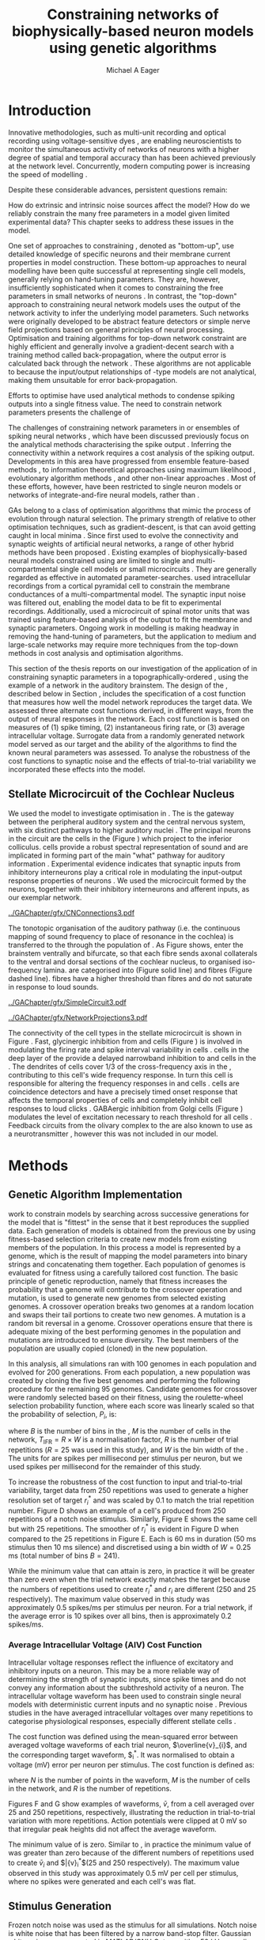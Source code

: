 #+title: Constraining networks of biophysically-based neuron models using genetic algorithms
#+AUTHOR: Michael A Eager
#+DATE:
#+LANGUAGE: en_GB-ise-wo_accents 
#+OPTIONS:   H:5 num:t toc:nil \n:nil @:t ::t |:t ^:t -:t f:t *:t <:t >:t 
#+OPTIONS:   TeX:t LaTeX:t skip:nil d:nil todo:t pri:nil tags:not-in-toc
#+EXPORT_SELECT_TAGS: export
#+EXPORT_EXCLUDE_TAGS: noexport
#+TODO: REFTEX
#+LATEX_CLASS: UoM-draft-org-article
#+BIBLIOGRAPHY: ../org-manuscript/bib/MyBib plainnat

#+LATEX_HEADER: \graphicspath{{../GAChapter/gfx/}}
# Any missing graphics will be here {/media/data/Work/thesis-gaarticle/newgfx/}{/media/data/Work/thesis-gaarticle/GApaper-submission-JCompNeuro/gfx/}}


\setcounter{chapter}{4}
#+LaTeX: \chapter[GA Optimisation]{Simultaneous Optimisation of Microcircuits Using Genetic Algorithms}\label{sec:GAChapter}


# \begin{synopsis}
# {GA optimsation of the \CN stellate network}
# \end{synopsis}


* Prelude                                                          :noexport:

#+begin_src emacs-lisp
  (setq TeX-master t)
    ;; (setq org-latex-to-pdf-process '("pdflatex -interaction nonstopmode %f" 
    ;;                                  "makeglossaries %b" "bibtex %b" "pdflatex -interaction nonstopmode %f" 
    ;;                                  "pdflatex -interaction nonstopmode %f" )) 
    ;; (setq org-latex-to-pdf-process '("lapdf Chapter3")) 
    (setq org-latex-to-pdf-process '("pdflatex -interaction nonstopmode %f"
                                     "makeglossaries %b" 
                                     "make BUILD_STRATEGY=pdflatex Chapter05.pdf"))
    (setq org-export-latex-title-command "") 
    (setq org-entities-user '(("space" "\\ " nil " " " " " " " "))) 
    (add-to-list 'org-export-latex-classes '("UoM-draft-org-article"
    "\% -*- \
  mode: latex; mode: visual-line; TeX-master: t; TeX-PDF-mode: t \
  -*-
  \\documentclass[11pt,a4paper,twoside,openright]{book}
    \\usepackage{../org-manuscript/style/uomthesis} 
    \\input{../org-manuscript/user-defined}
    \\usepackage[nonumberlist,acronym]{glossaries}
    \\input{../org-manuscript/misc/glossary} 
  \\usepackage{tabularx,booktabs,ltxtable}
    \\makeglossaries
    \\graphicspath{{./gfx/}} 
    \\pretolerance=150 \\tolerance=100
    \\setlength{\\emergencystretch}{3em} 
    \\overfullrule=1mm 
  %  \\usepackage[notcite]{showkeys} 
    \\lfoot{\\footnotesize\\today\\ at \\thistime} 
     
    [NO-DEFAULT-PACKAGES]
    [NO-PACKAGES]" 
    ("\\clearpage\\newpage\n\\section{%s}" . "\\newpage\n\\section{%s}")
    ("\\subsection{%s}" . "\n\\subsection{%s}") 
    ("\\subsubsection{%s}" . "\n\\subsubsection{%s}") 
    ("\\paragraph{%s}" . "\n\\paragraph{%s}"))) 
    (setq org-export-latex-title-command
          "{\n\\singlespacing\n\\tableofcontents\n}\n") 
#+end_src

* Introduction
  :PROPERTIES:
  :CUSTOM_ID:    sec:GA:intro
  :END:

Innovative methodologies, such as multi-unit recording
\citep{BrownKassEtAl:2004} and optical recording using voltage-sensitive dyes
\citep{GrinvaldHildesheim:2004,YangDoiEtAl:2000}, are enabling neuroscientists
to monitor the simultaneous activity of networks of neurons with a higher degree
of spatial and temporal accuracy than has been achieved previously at the
network level. Concurrently, modern computing power is increasing the speed of modelling \BNNs. 
# faster to run with modern computing power. (By biophysically-based we mean
# models that include a description of currents flowing through membrane ion
# channels, such as the \HH model.)  To develop larger \BNNs, with complex network
# behaviour a number of interrelated issues need to be considered: (a) 
Despite these considerable advances, persistent questions remain:
# What level of neuronal detail is required to achieve observed phenomena in the network? 
How do extrinsic and intrinsic noise sources affect the model? How do we
reliably constrain the many free parameters in a model given limited
experimental data?  This chapter seeks to address these issues in the \CNSM model.

 
One set of approaches to constraining \BNNs, denoted as "bottom-up", use
detailed knowledge of specific neurons and their membrane current properties in
model construction. These bottom-up approaches to neural modelling have been
quite successful at representing single cell models, generally relying on
hand-tuning parameters. They are, however, insufficiently sophisticated when it
comes to constraining the free parameters in small networks of neurons
\citep{GrillnerMarkramEtAl:2005,KochSegev:1998}. In contrast, the "top-down"
approach to constraining neural network models uses the output of the network
activity to infer the underlying model parameters. Such networks were originally
developed to be abstract feature detectors \citep{Malsberg:1973} or simple nerve
field projections \citep{Amari:1980} based on general principles of neural
processing.  Optimisation and training algorithms for top-down network
constraint are highly efficient and generally involve a gradient-decent search
with a training method called back-propagation, where the output error is
calculated back through the network \citep{RumelhartHintonEtAl:1986a}. These
algorithms are not applicable to \BNNs because the input\slash{}output
relationships of \HH-type models are not analytical, making them unsuitable for
error back-propagation.

Efforts to optimise \BNNs have used analytical methods to condense spiking outputs into a single fitness value. 
\yellownote{ TODO }
The need to constrain network parameters presents the challenge of 

The challenges of constraining network parameters in \BNNs or
ensembles of spiking neural networks 
, which have been discussed previously
\citep{EggertHemmen:2001,Brette:2007} focus on the analytical methods
characterising the spike output
\citep{Victor:2005,KostalLanskyEtAl:2007,BrownKassEtAl:2004}. Inferring the
connectivity within a network requires a cost analysis of the spiking output.
Developments in this area have progressed from ensemble feature-based methods
\citep{SameshimaBaccala:1999,DahlhausEichlerEtAl:1997,TheunissenSenEtAl:2000},
to information theoretical approaches using maximum likelihood
\citep{YamadaMatsumotoEtAl:1996,Chichilnisky:2001,OkatanWilsonEtAl:2005,PaninskiPillowEtAl:2004},
evolutionary algorithm methods \citep{TakahamaSakai:2005,Yao:1999}, and other
non-linear approaches \citep{Eblen-ZajjurSalasEtAl:1999}.  Most of
these efforts, however, have been restricted to single neuron models or networks of
integrate-and-fire neural models, rather than \BNNs.

 
\Glspl{GA} belong to a class of optimisation algorithms that mimic the process
of evolution through natural selection. The primary strength of \GAs relative to
other optimisation techniques, such as gradient-descent, is that \GAs can avoid
getting caught in local minima \citep{Goldberg:1989,Whitley:1995}. Since
\citet{Holland:1975} first used \GAs to evolve the connectivity and synaptic
weights of artificial neural networks, a range of other hybrid methods have been
proposed \citep{Yao:1999,Whitley:1995}. Existing examples of biophysically-based
neural models constrained using \GAs are limited to single and
multi-compartmental single cell models
\citep{KerenPeledEtAl:2005,VanierBower:1999,VanDeEtAl:2008} or small
microcircuits \citep{TaylorEnoka:2004}.  They are generally regarded as
effective in automated parameter-searches. \citet{KerenPeledEtAl:2005}
used intracellular recordings from a cortical pyramidal cell to constrain the
membrane conductances of a multi-compartmental model.  The synaptic input noise
was filtered out, enabling the model data to be fit to experimental
recordings. Additionally, \citet{TaylorEnoka:2004} used a microcircuit of spinal motor units
that was trained using feature-based analysis of the output to fit the membrane
and synaptic parameters.  Ongoing work in \BNN modelling
\citep{VanierBower:1999,VanDeEtAl:2008} is making headway in removing the
hand-tuning of parameters, but the application to medium and large-scale
networks may require more techniques from the top-down methods in cost analysis
and optimisation algorithms.

 
This section of the thesis reports on our investigation of the application of
\GAs in constraining synaptic parameters in a topographically-ordered \BNNs,
using the example of a network in the auditory brainstem. The design of the \GA,
described below in Section \ref{sec:GA:Methods}, includes the specification of a cost function that
measures how well the model network reproduces the target data. We assessed three
alternate cost functions derived, in different ways, from the output of neural
responses in the network. Each cost function is based on measures of (1) spike
timing, (2) instantaneous firing rate, or (3) average intracellular
voltage. Surrogate data from a randomly generated network model served as our
target and the ability of the algorithms to find the known neural parameters was
assessed. To analyse the robustness of the cost functions to synaptic noise and
the effects of trial-to-trial variability we incorporated these effects into the
model.

** Stellate Microcircuit of the Cochlear Nucleus

We used the \CNSM model to investigate optimisation in \BNNs.  The \CN is the
gateway between the peripheral auditory system and the central nervous system,
with six distinct pathways to higher auditory nuclei
\citep{CantBenson:2003}. The principal neurons in the circuit are the \TS cells
in the \VCN (Figure \ref{fig:GA:CNdiagram}) which project to the inferior
colliculus.  \TS cells provide a robust spectral representation of sound and are
implicated in forming part of the main "what" pathway for auditory information
\citep{YoungOertel:2004}. Experimental evidence indicates that synaptic inputs
from inhibitory interneurons play a critical role in modulating the input-output
response properties of \TS neurons
\citep{FerragamoGoldingEtAl:1998,NeedhamPaolini:2006,PaoliniClareyEtAl:2005}.
We used the microcircuit formed by the \TS neurons, together with their
inhibitory interneurons and afferent inputs, as our exemplar network.

#+Attr_LaTeX width=0.8\textwidth
#+CAPTION: [Diagram of the mammalian cochlear nucleus]{Diagram of the mammalian cochlear nucleus. ANFs sensitive to particular frequencies project to the cochlear nucleus (CN) in a tono-topically organised fashion and bifurcate to innervate both the VCN and DCN. The CN comprises two main divisions, ventral and dorsal CN, plus an outer layer of small cells known as the granule cell domain (GCD). Type I ANFs are characterised into two groups based on their spontaneous rate: high (HSR, solid line) and low (LSR, dashed line). Only LSR and smaller type II ANFs project to the GCD.  Golgi cells in the GCD are the only known source of GABA-ergic cells within the VCN, and it is presumed that they synapse with TS and DS cells \citep{FerragamoGoldingEtAl:1998}. Glycinergic D stellate cells (DS) project to wide areas of the VCN, DCN, and contralateral CN. DS cells are broadly tuned and respond best at the onset of a tone, with a small number of precisely timed spikes, and respond strongly to broad-band noise.  In the deep layer of the DCN, tuberculoventral (TV) cells provide a narrow-band on-frequency source of glycinergic inhibition to the VCN. These neurons respond poorly to clicks and broad-band noise, due to wide-band inhibition from DS cells \citep{SpirouDavisEtAl:1999}.}
#+LABEL: fig:GA:CNdiagram
[[../GAChapter/gfx/CNConnections3.pdf]]

 
\glsreset{HSR}\glsreset{LSR} 

The tonotopic organisation of the auditory pathway
(i.e.\space the continuous mapping of sound frequency to place of resonance in the
cochlea) is transferred to the \CN through the population of \ANFs
\citep{Lorente:1981}. As Figure \ref{fig:GA:CNdiagram} shows, \ANFs enter the
brainstem ventrally and bifurcate, so that each fibre sends axonal collaterals
to the ventral and dorsal sections of the cochlear nucleus, to organised
iso-frequency lamina. \ANFs are categorised into \HSR (Figure
\ref{fig:GA:CNdiagram} solid line) and \LSR fibres (Figure \ref{fig:GA:CNdiagram}
dashed line). \LSR fibres have a higher threshold than \HSR fibres and do
not saturate in response to loud sounds.


#+Attr_LaTeX: width=0.45\textwidth
#+CAPTION: [CN stellate microcircuit]{Stellate microcircuit showing synaptic interaction within one iso-frequency lamina of the ventral CN (dotted lines) and TV cells of the DCN. Excitatory synapses from ANFs (arrows) are modulated within the network by glycinergic (triangle) and GABAergic (bar) inputs.}
#+LABEL: fig:GA:MicroCN
[[../GAChapter/gfx/SimpleCircuit3.pdf]]

#+Attr_LaTeX: width=0.45\textwidth
#+CAPTION: [Network projections]{ANFs are ordered into a wide range of frequency channels that are mapped to the VCN and DCN in an tono-topic fashion. Topographic organisation of lateral connections in the CN stellate network shows the range of inputs to TS cells from Golgi, DS and TV cells. Dendritic cell morphologies characterise the range of ANF inputs and hence determine their frequency response. ANF input to TS and TV cells are restricted to one iso-frequency lamina, whereas DS dendrites span 1/3 of the VCN\@. DS cells' axonal plexus typically covers 1/3 of the CN and one half of the DCN, giving them a strong influence throughout the CN \citep{ArnottWallaceEtAl:2004}.}
#+LABEL: fig:GA:Projections
[[../GAChapter/gfx/NetworkProjections3.pdf]]

 
The connectivity of the cell types in the stellate microcircuit is
shown in Figure \ref{fig:GA:MicroCN}. Fast, glycinergic inhibition from \TV and
\DS cells (Figure \ref{fig:GA:CNdiagram}) is involved in modulating the firing
rate and spike interval variability in \TS cells
\citep{FerragamoGoldingEtAl:1998,WickesbergOertel:1993}. \TV cells in the deep
layer of the \DCN provide a delayed narrowband inhibition to \TS and \DS cells
in the \VCN.  The dendrites of \DS cells cover 1/3 of the cross-frequency axis
in the \CN, contributing to this cell's wide frequency response. In turn this
cell is responsible for altering the frequency responses in \TS and \TV cells
\citep{SpirouDavisEtAl:1999}. \DS cells are coincidence detectors and have a
precisely timed onset response that affects the temporal properties of \TS cells
\citep{PaoliniClareyEtAl:2005,RhodeGreenberg:1994a} and completely inhibit \TV
cell responses to loud clicks \citep{SpirouDavisEtAl:1999}. GABAergic inhibition
from Golgi cells (Figure \ref{fig:GA:CNdiagram}) modulates the level of
excitation necessary to reach threshold for all \CN cells
\citep{CasparyBackoffEtAl:1994,FerragamoGoldingEtAl:1998}. Feedback circuits
from the olivary complex to the \VCN are also known to use \GABA as a
neurotransmitter \citep{SaintMorestEtAl:1989}, however this was not included in
our model.


* Methods
:PROPERTIES:
:CUSTOM_ID: sec:GA:Methods
:END:

** Genetic Algorithm Implementation 

\GAs work to constrain models by searching across successive generations for the
model that is "fittest" in the sense that it best reproduces the supplied
data. Each generation of models is obtained from the previous one by using
fitness-based selection criteria to create new models from existing members of
the population. In this process a model is represented by a genome, which is the
result of mapping the model parameters into binary strings and concatenating
them together. Each population of genomes is evaluated for fitness using a
carefully tailored cost function.  The basic principle of genetic reproduction,
namely that fitness increases the probability that a genome will contribute to
the crossover operation and mutation, is used to generate new genomes from
selected existing genomes. A crossover operation breaks two genomes at a random
location and swaps their tail portions to create two new genomes. A mutation is
a random bit reversal in a genome. Crossover operations ensure that there is
adequate mixing of the best performing genomes in the population and mutations
are introduced to ensure diversity. The best members of the population are
usually copied (cloned) in the new population.

In this analysis, all \GA simulations ran with 100 genomes in each population and
evolved for 200 generations. From each population, a new population was created
by cloning the five best genomes and performing the following procedure for the
remaining 95 genomes.  Candidate genomes for crossover were randomly selected
based on their fitness, using the roulette-wheel selection probability function,
where each score was linearly scaled so that the probability of selection, $P_i$,
is:
\begin{equation} \label{eq:GA:1} 
P_{i} = 1 - \frac{c_{i}}{\mathbf{c}}
\end{equation} \noindent where $c_{i}$ is the genome's cost function score, and
$\mathbf{c}$ is the sum of all genome scores in the current population (note
that the sign in front of $c_{i}$ is negative here, instead of the conventional
positive, because we use cost-functions corresponding to an error term, so that
smaller values of $c_{i}$ imply greater fitness). Following selection of a genome,
crossover occurred with a strictly different selected genome, with probability
0.95.  Alternatively the selected genome was cloned, with probability 0.05.  For
the group of 95 genomes, a random bit mutation was implemented with probability
0.01. The best performing genome string at the end of the 200th generation was
declared the winner.

 
The optimised parameters were the synaptic weights, number of synaptic
connections per neuron and a parameter describing the spatial variance of
connections (details are given in Section \ref{sec:GA:Connectivity}). The genome
encoding scheme, shown in Table \ref{tab:GA:Genome}, describes the number of
bits used for each parameter and the range of values that each parameter could
take.  For example, the first parameter in Table \ref{tab:GA:Genome}, \wANFTS,
models the strength of synapses from \ANF to \TS cells. It was encoded over the
range 0.0-0.0051 \uS using 8 bits by assigning 0b00000000 to 0.0 and 0b11111111
to 0.0051, and linearly interpolating all values within the range. This
procedure was used for all parameters where the unit step was either 0.0001 \uS
for weight parameters or 1 (synaptic connection or frequency channel) for all
others. The number of bits representing each parameter was chosen so that the
maximum value lay outside of known physiological values. Genomes were formed by
concatenating all these parameter bit strings in the order given in Table
\ref{tab:GA:Genome}.


To test the application of \GAs for optimising parameters of a \BNN, a network
with a known set of parameters was created (the target
network).  This approach allowed us to assess the \GA by the algorithm's ability
to recover the target parameters. The target parameters were randomly selected
from within the physiological range of values given in Table
\ref{tab:GA:Genome}.  Target data were generated from the target network and
used as training data for the \GA by incorporating them in an error-based cost
function.  A notch noise stimulus (described in Section \ref{sec:GA:StimulusGeneration})
was chosen to present to the network as it produced a spectrally rich response
that was spread over the whole frequency range of the target network.  Figure
\ref{fig:GA:Costfunctions}A shows a spike raster plot for all \TS cells to a
presentation of the notch noise stimulus. The vertical axis is arranged
according to the frequency to which the neuron is most sensitive (the centre
frequency). There is a clear reduction in the firing rate corresponding to the
stop band in the notch noise. Figure \ref{fig:GA:Costfunctions}B illustrates
response to 250 repetitions for a single \TS cell in the centre of the network,
at the rising edge of the notch (arrow in Figure \ref{fig:GA:Costfunctions}A).

#+BEGIN_LaTeX
  \begin{table}[tp!]
   \centering
   \caption{Network parameter-to-genome encoding scheme}\label{tab:GA:Genome}
   \begin{tabularx}{0.7\textwidth}{lccccc}   
  \toprule
     & Parameter & Binary Bits & \multicolumn{2}{c}{Range} & Target Value \\ 
  \midrule
  1  &  \wANFTS  &      8      & 0.0 &       0.0051        & 0.00270   \\
  2  &  \nLSRTS  &      5      &  0  &         31          & 7         \\
  3  &  \nHSRTS  &      5      &  0  &         31          & 22        \\
  4  &  \wANFDS  &      8      & 0.0 &       0.0051        & 0.00178   \\
  5  &  \nANFDS  &      6      &  0  &         63          & 27        \\
  6  &  \nHSRDS  &      6      &  0  &         63          & 59        \\
  7  &  \wANFTV  &      8      & 0.0 &       0.0051        & 0.00091 \\
  8  &  \nLSRTV  &      5      &  0  &         31          & 13 \\
  9  &  \nHSRTV  &      5      &  0  &         31          & 16 \\
  10 & \wLSRGLG  &      8      & 0.0 &       0.0051        & 0.00150 \\
  11 & \nLSRGLG  &      5      &  0  &         31          & 16 \\
  12 &  \wDSTS   &      8      & 0.0 &       0.0051        & 0.00028 \\
  13 &  \nDSTS   &      5      &  0  &         31          & 14 \\
  14 &  \sDSTS   &      6      &  0  &         63          & 15 \\
  15 &  \wTVTS   &      8      & 0.0 &       0.0051        & 0.00040 \\
  16 &  \nTVTS   &      5      &  0  &         31          & 12 \\
  17 &  \sTVTS   &      5      &  0  &         31          & 3 \\
  18 &  \wGLGTS  &      8      & 0.0 &       0.0051        & 0.00022 \\
  19 &  \nGLGTS  &      5      &  0  &         31          & 7 \\
  20 &  \sGLGTS  &      5      &  0  &         31          & 3 \\
  21 &  \wDSTV   &      8      & 0.0 &       0.0051        & 0.00042 \\
  22 &  \nDSTV   &      6      &  0  &         63          & 18 \\
  23 &  \sDSTV   &      6      &  0  &         63          & 8 \\
  24 &  \wTVDS   &      8      & 0.0 &       0.0051        & 0.00016 \\
  25 &  \nTVDS   &      6      &  0  &         63          & 7   \\
  26 &  \sTVDS   &      6      &  0  &         63          & 3 \\
  27 &  \oDSTV   &      5      &  0  &         31          & 3 \\
  28 &  \wGLGDS  &      8      & 0.0 &       0.0051        & 0.00246 \\
  29 &  \nGLGDS  &      5      &  0  &         31          & 7 \\
  30 &  \sGLGDS  &      5      &  0  &         31          & 5 \\[0.5ex] %\bottomrule
  \end{tabularx}\\
  \vspace{0.5ex} 
  \footnotesize{Units of weights are \uS. $n$ and $s$
    parameters are unitless integers. The resolution of weight
    parameters were set to 0.0001 \uS and other parameters to 1.}
  \end{table}
#+END_LaTeX

** Cost Functions

At the core of a \GA optimisation is a cost function, which is given here by
an error measure of an observable output of a trial network against the output
of the target network. In this analysis, the total cost function score was calculated
using the output of all cells in the network.  Three different cost functions
were investigated, based on experimental observables: spike times,
instantaneous firing rates, and intracellular voltages.

#+BEGIN_LaTeX
  \begin{figure}[pt!]
    \centering
  % %\setlength{\unitlength}{1pt}
  %   \resizebox{2.5in}{!}{%
  % \begin{picture}(206,108)(0,0)
  %   \put(0,0){\includegraphics[bb=98 523 304 631,clip]{Figure3}}
  %   \put(25,48){\thicklines\vector(1,0){10}}
  % \end{picture}}%
  % \resizebox{2.5in}{!}{\includegraphics[bb=98 411 304 523,clip]{Figure3}}\\
  % \vspace{0.1in}\resizebox{5in}{!}{\includegraphics[bb=98 173 504 411,clip]{Figure3}}
  \resizebox{0.9\textwidth}{!}{\includegraphics{../GAChapter/gfx/Figure31.png}}
  \caption[Cost functions]{Cost function measures derived from the output of the
    \CN stellate network. (A) Dot raster of \TS cell spikes during a
    presentation of the notch noise stimulus. A rough trace shows the relative
    location of the 30-dB notch in a broadband spectrum from 0.2~to 30
    kHz. Frequency scale was determined by the Greenwood function for the cat
    \citep{Greenwood:1990}. (B) The reference spikes for a \TS cell in the middle
    of the `target' network (CF 3.45kHz) from 250 repetitions of the stimulus are
    shown. This cell was placed at the edge of the spectral notch (arrow in
    (A)). (C) PSTH response of the same \TS cell used in (B) (bin width 0.25~ms,
    reps. 250). Note the regularly-spaced peaks at the start of the stimulus due
    to the \TS cells' chopper response characteristics. Irregular peaks throughout
    the stimulus are due to temporal features of the notch noise captured by the
    auditory filter at this frequency. (D) \PSTH of the same cell as in (C) using
    only 25 repetitions. The \IFR cost function normalises the reference PSTHs and
    calculates a mean squared error between reference and test \PSTHs for every
    cell in the network. (E) Average intracellular voltage, smoothed from 250
    repetitions, for the same \TS cell. There was some similarity with the \PSTH in
    (C), particularly the location of the peaks but (E) contains subthreshold
    effects. (F) Average intracellular voltage using 25 repetitions was more
    variable than (E) since single action potentials can distort the trace.}
  \label{fig:GA:Costfunctions}
  \end{figure}
#+END_LaTeX

*** Spike Timing Cost Function

#+BEGIN_LaTeX
  \begin{figure}[t!]
   \centering
   \resizebox{3in}{!}{\input{../GAChapter/gfx/DynamicSpikeMetric_v2.TpX}}
   \caption[Dynamic spike-time algorithm]{Spike timing cost function
     measure computed using a dynamic programming algorithm. A minimum
     distance matrix between the \textit{target} set of spike times and a
     \textit{trial} set of spike times (from the same cell in the network,
     $i$) was traversed to find the minimum cumulative path of timing
     errors. Arrows indicate the possible combinations of spike time
     errors. For every cell, each repetition in the trial set, $j$, was
     compared against 25 repetitions, $k$, in the training data to find
     the best fit and to minimise penalties for missing or additional
     spikes.}
  \label{fig:GA:DynSpikeMetric}
  \end{figure}
#+END_LaTeX


Temporal information is critical for communication and segregation of sounds in
the mammalian auditory system \citep{Bregman:1990}.  Spike times give accurate
temporal information but are limited by their focus on individual stimulus
presentations, which may contain various sources of noise and trial-to-trial
variability. The metric we used for comparing trial and target spike trains
applied a cost based on relative timing of spikes (for a review see
\citet{Victor:2005}).

The \ST cost function was defined as:
\begin{equation} \label{eq:GA:2} 
\PsiST = \frac{1}{N_{\textrm{ST}}} \sum _{i=1}^{M}\sum _{j=1}^{R}\mathop{\min}\limits_{k} \left(D\left(x_{ij} ,x_{ik}^{*} \right)\right)
\end{equation} \noindent where $N_{\textrm{ST}} = R \times M$ is a normalisation factor,
$M=240$ is the number of neurons in the network, $R=25$ is the total number of
stimulus repetitions, $x_{ij}$ is the vector containing the spike times of the
trial network for stimulus repetition $j$ produced by neuron /i/, and $x_{ik}^{*}$
is the vector containing the spike times of the target network for the stimulus
repetition $k$ produced by neuron /i/.  The units for \PsiST are msec per cell
per spike train for 60 ms duration spike trains but are milliseconds in the
remainder of the study. $D(x_{ij} ,x_{ik}^{*})$ is the difference measure between
trial and target network spike trains as found by dynamic programming.  Dynamic
programming is a method for analysing sequential processes \citep{Denardo:1982}
and was applied to find the minimum distance between two spike trains, as
illustrated in Figure \ref{fig:GA:DynSpikeMetric}.  In this process, a trial
spike train, $x_{ij}$, was mapped onto a target spike train, $x_{ik}^{*}$, by a
process of realignment, without specifically considering insertion or deletion
of spikes. Insertion and deletion of spikes require additional penalties and
have been used in single spike trains
\citep{VictorGoldbergEtAl:2007,Aronov:2003}.  The cost associated with a spike
in the trial network and a spike in the target network was measured as the time
difference between the spikes. The spikes were selected for comparison in order
to minimise the overall cost.


We chose the minimum value of $D(x_{ij} ,x_{ik}^{\ast} )$ over 25 target network
spike-time vectors, $x_{ik}^{\ast}$, $k=1,\dots,25$, to reduce the effect of output
randomness. We imposed a limit of 25 repetitions to obtain a reasonable
computational load. In the case where a trial network produced no output spikes,
$D(x_{ij} ,x_{ik}^{\ast})$ was the sum of the target spike times, and no target
neurons produced empty spike trains.

To illustrate the behaviour of this cost function in the ideal case, where \ANF
inputs to the trial network are the identical those used in the 25 repetitions
of the target data and the target network parameters are used, the value of
\PsiST is zero. The maximum value of \PsiST observed in this study was
approximately 360 ms.  For an example trial network that produces the correct
number of spikes for each neuron but with an average spike timing error of 1 ms,
given that the average number of spikes per train is 9, the cost function would
be \PsiST=9 ms per spike train.

*** Instantaneous Firing Rate (IFR) Cost Function
 :PROPERTIES:
 :CUSTOM_ID:    sec:GA:inst-firing-rate-cost-fn
 :END:

The \PSTH has been an effective tool for classifying the stimulus-induced
time-varying firing rate in many neurons including auditory neurons
\citep{BlackburnSachs:1989,SmithRhode:1989}.  When measured using very short
time bins ($<$ 1 ms), the estimated firing rate is called the \IFR.  The \IFR
cost function was obtained from the mean squared error between each neuron's
\PSTH, $r_{i}$, and the corresponding target neuron's \PSTH, $r_{i}^{\ast}$, and was
normalised to obtain a firing rate (spikes per msec) error per stimulus.


The  \IFR cost function was defined as:
\begin{equation} \label{eq:GA:3} 
\PsiIFR =\frac{1}{T_{\textrm{IFR}}} \sqrt{\frac{1}{M} \sum_{i=1}^{M}\frac{1}{B} \left(\sum_{n=1}^{B}(r_{i}(n)- r{_{i}}^{\ast}(n))^{2} \right)},
\end{equation} 
\noindent where /B/ is the number of bins in the \PSTH, /M/ is
the number of cells in the network, $T_{\textrm{IFR}}=R \times W$ is a normalisation
factor, /R/ is the number of trial repetitions ($R=25$ was used in this study),
and /W/ is the bin width of the \PSTH. The units for \PsiIFR are spikes per
millisecond per stimulus per neuron, but we used spikes per millisecond for
the remainder of this study.

To increase the robustness of the \IFR cost function to input and trial-to-trial
variability, target data from 250 repetitions was used to generate a higher
resolution set of target \PSTHs $r_{i}^{\ast}$ and was scaled by 0.1 to match the trial
\PSTH repetition number. Figure \ref{fig:GA:Costfunctions}D shows an example of
a \TS cell's \PSTH produced from 250 repetitions of a notch noise
stimulus. Similarly, Figure \ref{fig:GA:Costfunctions}E shows the same cell but
with 25 repetitions. The smoother \PSTH of $r_{i}^{\ast}$ is evident in Figure
\ref{fig:GA:Costfunctions}D when compared to the 25 repetitions in Figure
\ref{fig:GA:Costfunctions}E. Each \PSTH is 60 ms in duration (50 ms stimulus
then 10 ms silence) and discretised using a bin width of $W=0.25$ ms (total
number of bins $B=241$).


While the minimum value that \PsiIFR can attain is zero, in practice it will be
greater than zero even when the trial network exactly matches the target because
the numbers of repetitions used to create $r_{i}^\ast$ and $r_{i}$ are different (250
and 25 respectively). The maximum \PsiIFR value observed in this study was
approximately 0.5 spikes/ms per stimulus per neuron. For a trial network, if the
average \PSTH error is 10 spikes over all bins, then \PsiIFR is approximately
0.2 spikes/ms.

*** Average Intracellular Voltage (AIV) Cost Function

Intracellular voltage responses reflect the influence of excitatory and
inhibitory inputs on a neuron. This may be a more reliable way of determining
the strength of synaptic inputs, since spike times and \PSTHs do not convey any
information about the subthreshold activity of a neuron. The intracellular
voltage waveform has been used to constrain single neural models with
deterministic current inputs and no synaptic noise
\citep{KerenPeledEtAl:2005,VanierBower:1999}. Previous studies in the \CN have averaged
intracellular voltages over many repetitions to categorise
physiological responses, especially different stellate cells
\citep{PaoliniClareyEtAl:2004,PaoliniClareyEtAl:2005}.


The \AIV cost function was defined using the mean-squared error between averaged
voltage waveforms of each trial neuron, $\overline{v}_{i}$, and the corresponding
target \AIV waveform, $\overline{v}_{i}^{\ast}. It was normalised to obtain a
voltage (mV) error per neuron per stimulus. The \AIV cost function is defined as:
\begin{equation} \label{eq:GA:4} 
\PsiAIV =\frac{1}{R}
  \sqrt{\frac{1}{M} \sum_{i=1}^{M}\frac{1}{N}  \sum_{n=1}^{N}(\overline{v}_{i} (n)-\overline{v}_{i}^{\ast} (n))^{2} }
\end{equation}
\noindent where /N/ is the number of points in the \AIV waveform, /M/ is
the number of cells in the network, and /R/ is the number of
repetitions.

Figures \ref{fig:GA:Costfunctions}F and \ref{fig:GA:Costfunctions}G show
examples of \AIV waveforms, $\bar{v}$, from a \TS cell averaged over 25 and 250
repetitions, respectively, illustrating the reduction in trial-to-trial
variation with more repetitions. Action potentials were clipped at 0 mV so that
irregular peak heights did not affect the average waveform.

The minimum value of \PsiAIV is zero.  Similar to \PsiIFR, in practice the
minimum value of \PsiAIV was greater than zero because of the different numbers
of repetitions used to create $\bar{v}_{i}$ and $\bar{v}_{i}^{\ast}$(25 and 250
respectively). The maximum \PsiAIV value observed in this study was
approximately 0.5 mV per cell per stimulus, where no spikes were generated and
each cell's \AIV was flat.

** Stimulus Generation
:PROPERTIES:
:CUSTOM_ID: sec:GA:StimulusGeneration
:END:

Frozen notch noise was used as the stimulus for all simulations. Notch noise is
white noise that has been filtered by a narrow band-stop filter. Gaussian white
noise was generated in [[latex:progname][MATLAB/GNU Octave]] with a 50 kHz sampling frequency and
filtered with a quarter octave, 30 dB band-stop, 100-tap FIR filter centred at
5 kHz. A 50 ms stimulus was presented at 60 dB \SPL with 5 ms onset/offset
ramps, a 20 ms delay and 10 ms pause after the stimulus. Notch noise stimuli
have been used in experimental studies of the \CN to measure the asymmetric,
wide-band suppression of \TV cells by \DS cells \citep{ReissYoung:2005} and to
estimate the frequency range of \ANFs converging on \DS cells
\citep{PalmerJiangEtAl:1996}.

#+LaTeX: {\small\LTXtable{\textwidth}{../GAChapter/ModelTable.tex}}


** Auditory Nerve Model

The input to the stellate microcircuit was provided by the phenomenological
\AN model of \citet{HeinzZhangEtAl:2001} and originally developed by
Carney and colleagues \citep{Carney:1993,ZhangCarney:2001}. The model reproduces
all significant \ANF phenomena including non-linear compression and
two-tone suppression over a wide range of frequencies in the normal hearing cat
model (for an extensive review of existing auditory models see
\citet{Lopez-Poveda:2005}). The auditory filterbank used in this study consisted
of sixty frequency channels with centre frequencies between 0.2 and 30 kHz, with
other simulation parameters as listed in Table
\ref{tab:GA:GeneralParams}. Centre frequencies of the channels were spaced
logarithmically according to the basilar membrane frequency-place map of cats
\citep{Greenwood:1990}:
\begin{equation} \label{eq:GA:Greenwood} 
f(x) = 456.0 \times 10^{\frac{x}{11.9} } - 0.8, \quad (Hz)
\end{equation}
\noindent where /x/ is the distance in centimetres from the apex.

The level of spontaneous activity in \HSR and \LSR \AN fibres was set to 50 and
0.5 Hz, respectively. The stimulus was passed through the \AN model
for each frequency channel for both \LSR and \HSR fibres, producing an
instantaneous firing rate response that was down-sampled to 10 kHz. Twenty \HSR
and ten \LSR \AN fibres were simulated for each frequency-channel. Spike times
were generated independently for each fibre from the instantaneous firing rate
using a pseudo-random spike-generator \citep{JacksonCarney:2005}, with
refractory effects similar to those present in \ANFs.

** Neural Models
# Stellate Microcircuit Model of the Cochlear Nucleus

\HH single compartment conductance neural models \citep{RothmanManis:2003b} and
current-based synapses were used to model the cochlear nucleus stellate
microcircuit, as described in Chapter \ref{sec:MethodsChapter}.  Type I neurons respond to current injection with
regularly spaced \APs. \TV \citep{ZhangOertel:1993b} and Golgi cells
\citep{FerragamoGoldingEtAl:1998a} are classic type I, and have \INa, \IKHT and
\Ih currents. While \TS cells are regular-firing neurons typical of type I, they
have additional A-type transient potassium channels, \IKA
\citep{FerragamoGoldingEtAl:1998,RothmanManis:2003b}. Type II responses have
only one phasic \AP at the start of the stimulus, characteristic of ventral \CN
bushy cells, which enables them to rapidly follow \ANF input events
\citep{OertelWuEtAl:1988,SmithRhode:1989}. \IKLT is present in type-II units and
is active at resting membrane potential, which allows for rapid changes depending
on the input. \DS cells respond with a single \AP for injected current levels
near threshold, then discharge regularly for higher current levels
\citep{OertelWuEtAl:1988,PaoliniClark:1999}, corresponding to an intermediate
type I-II response. \DS cells have a small amount of \IKLT current to reduce the
cells' input resistance and enhance coincidence detection. The Golgi cell
model used in this Chapter was a type I-c single compartment \RM model
as distinct from the filter based spiking Poisson neural model, used in Chapter
\ref{sec:Ch3:Simple}.  

Table \ref{tab:GA:CellTypes} shows the maximum conductances, $\bar{g}$, for each
cell type in the \CN network.  The membrane parameters were fixed after we
established the /in vitro/ characteristics of each cell type from the literature
\citep{FerragamoGoldingEtAl:1998,FerragamoGoldingEtAl:1998a,OertelWuEtAl:1988,ZhangOertel:1993b}
at 37\degC, and matched them to the model types in \citet{RothmanManis:2003b}.

#+BEGIN_LaTeX
  \begin{table}[tp]
    \centering
    \caption{Cell-type Membrane Current Parameters}\label{tab:GA:CellTypes}
    \begin{tabularx}{0.8\linewidth}{lcccc}\toprule
             Cells            &  \TS   &  \DS   &   \TV   & Golgi \\ %\hline
      Current Clamp Model     &  I-t   &  I-II  &   I-c   & I-c \\[0.5ex] \midrule
       \gNa, S/cm$^{2}$       & 0.235  & 0.235  &  0.235  & 0.235 \\ %\hline
       \gKHT, S/cm$^{2}$      & 0.018  &  0.02  &  0.019  & 0.019 \\ %\hline
       \gKLT, S/cm$^{2}$      &   0    & 0.0047 &    0    & 0 \\ %\hline
       \gKA, S/cm$^{2}$       & 0.0153 &   0    &    0    & 0 \\ %\hline
       \gh, mS/cm$^{2}$       & 0.0618 & 0.247  & 0.06178 & 0.6178 \\ %\hline
      \gleak, mS/cm$^{2}$     & 0.471  & 0.471  &  0.471  & 0.962 \\ %\hline
      Soma Diameter, \um      &   21   &   25   &  19.5   & 15 \\ %\hline
  Input Resistance, M$\Omega$ &  163   &   73   &   170   & 130 \\ 
  \bottomrule
  \end{tabularx}
  \end{table}
#+END_LaTeX

** Connectivity
:PROPERTIES:
:CUSTOM_ID: sec:GA:Connectivity 
:END:

Connectivity and network parameters are described in detail in Section
\ref{sec:Methods:Connectivity}. The synapse models and their delay parameters
are unchanged from Section \ref{sec:Methods:Delay}, in Chapter
\ref{sec:MethodsChapter}.  Topographical connectivity in this model was based on
position within the \CN (Figure \ref{fig:GA:MicroCN}B), but is easily
interchangeable with frequency-specific connectivity.  Connection parameters
that are fixed are shown in Table \ref{tab:GA:GeneralParams} and parameters used
in the optimisation are shown in Table \ref{tab:GA:Genome}.

\CN cells were spatially organised into 60 isofrequency laminae or channels, as
described by the \ANF organisation.  \TS and \TV cells' dendrites are located
within isofrequency lamina, so \ANF inputs were chosen from fibres in the same
channel (zero spread, $s=0$, see Table \ref{tab:GA:GeneralParams}). \DS cells
have many dendritic arborisations extending perpendicular to \ANF axons and have
a typical physiological responses to frequencies 2 octaves below and 1 octave
above their \CF \citep{PalmerJiangEtAl:1996,PaoliniClark:1999} (see fixed
parameters in Table \ref{tab:GA:GeneralParams}).  Physiological evidence in the
analogous granule cell domain of the \VCN, the marginal shell in cats, shows
units with monotonic, non-saturating rate-level curves, similar to \LSR \ANFs
\citep{GhoshalKim:1996a}. \ANF labeling evidence shows the absence of \HSR \ANFs
in the Golgi cell domain of the \CN
\citep{Liberman:1991,Ryugo:2008,RhodeOertelEtAl:1983}, so the strength of Golgi
cells' excitation is given solely by \LSR \ANFs (\wLSRGLG and
\nLSRGLG). Wide-band inhibition of \TV cells by \DS cells includes an additional
channel offset, \oDSTV, to account for the asymmetry of wideband suppression
found in \TV cells \citep{ReissYoung:2005}.  In this model, the offset was added to the
Gaussian mean in the random allocation process.
 
** Simulation Environment

Membrane current models, neural models and network connections were generated
using the neural simulation package [[latex:progname][NEURON]] \citep{CarnevaleHines:2006}, as
described in Chapter \ref{sec:MethodsChapter}.  Numerical integration was
performed using the Crank-Nicholson method with second order accuracy and fixed
time step of 0.1 ms. \GAs and sensitivity analyses were
implemented in [[latex:progname][C++]] using [[http://lancet.mit.edu/ga][GAlib]] \citep{Wall:2006} and [[http://www.pvm.com][PVM]] libraries \citep{GeistBeguelinEtAl:1994}. \GA simulations were
distributed on a cluster of nine PCs (3 GHz Pentium4) and a 64-CPU SGI Altix[fn::
Computer system named \textsf{soma} at the Department of Electrical and
Electronic Engineering and Neuroimaging Group, University of Melbourne in 2006.] with a
master-slave paradigm.

** Analysis of GA and Cost Functions

To test the performances of the cost functions in \GA optimisations, sets of
target data were produced using a target \CN network with parameters shown in
Table \ref{tab:GA:Genome}.  The \GA was run with each cost function using two
conditions: 1) with identical \ANF spike times as used in creating the target
data, and 2) with different \ANF spike times, derived from the same
instantaneous rate function but where the spike times were recalculated for each
evaluation.  The performance of the \GA was evaluated by examining the behaviour
of the best genomes in relation to the scores of other genomes with small
parameter deviations, the relative parameter difference between the best genome
and target genome (parameters of the target network), and the robustness of the
optimisation when using different \ANF inputs.

We used two analytical techniques to test the sensitivity and robustness of the
cost functions to parameter variation. Sensitivity was defined as the relative
change in cost function when one or more parameters were varied.  Robustness was
the relative change of a cost function in response to different instances of
noise, in this case different instances of randomly generated spike inputs from
the \AN model for each fibre.  The sensitivity measure for uniform parameter
variation was provided by the degree of variation of cost function scores near the
global optimum when performing random deviations of all parameters about their
target values. One thousand genomes were generated and each parameter was
randomly varied by -1, 0 or +1 unit steps (0.001 for weight parameters and 1 for
other parameters) with equal probability. This procedure was repeated for 1000
genomes with unit steps between -5 and 5.  Robustness was measured by
re-evaluating the two genome sets above with different \ANF input spikes
regenerated for every genome.

The sensitivity analysis of the cost functions to individual parameter
variation at the global optimum is described in Section \ref{sec:GA:param-sens-results}.
# \ref{sec:GA:IndividualSens}. 
Parameter values were stepped up and down
independently (steps were determined from the gene resolution in Table
\ref{tab:GA:Genome}) to determine the cost function learning gradient on either
side of the target value. Gradients were calculated using a least-squares linear
regression in [[latex:progname][MATLAB]] and two-sided t-tests were performed to determine whether
each gradient was significantly different from zero.  This was done for the
identical and the different \ANF inputs, and robustness was evaluated by comparing
the ratio of V-shaped to non-V-shaped cost function gradients for different
inputs.


\newpage


* Optimisation of BNNs using different inputs
  :PROPERTIES:
  :CUSTOM_ID:    sec:GA:ResultDiffAN
  :END:
#  * Parameter space sensitivity of cost functions
#  \subsection{Performance of best genomes and cross-comparison of cost functions}

# * Results of GA optimisations with different inputs

#  \subsection{Target Network}

** Genetic Algorithm Performance

*** Evolution of Cost Functions

The performance of the \GA optimisation is demonstrated by the evolution of the
best score in each generation for three independent \GA runs (Figure
\ref{fig:GA:R1}). The best genome score in each generation (solid line) shows
the progress of the optimisation by the \GA, from large steps initially to more
incremental improvements as the score tends towards an asymptote.  During the
later generations, the best genome score showed relatively little variability
between different \GA runs, suggesting that \GA performance was consistent
across runs. The relative improvement between initial and final scores was
greater for the \ST and \AIV cost functions than for the \IFR cost function.
#  \GA runs using both the \ST and \IFR cost functions attained final scores
#  that were essentially identical to the target score (mark on right), but
#  \GA runs using the  \AIV cost function attained final scores that did not
#  reach the target score.

#+BEGIN_LaTeX
  \begin{figure}[t!]
    \centering
    % \figfont{A}\hspace{3.2in}\figfont{B}\\
    \includegraphics[width=\textwidth]{All25GAPerf-Stretch}
    \caption[Performance of the GA]{Performance of the GA's best
      performing genome in each generation is shown for each simulation. The
      error bar to the right of each graph is the mean score and 95 percentile
      range of the target genome (error bars 2$\ast$sd).}\label{fig:GA:R1}
  \end{figure}
#+END_LaTeX


For all three cost functions the best score obtained by the \GA was considerably
above an error of zero. This does not imply poor performance by the \GA, because
a perfect score of zero would require not only an exact match to the target
parameters, but also a precise match to the \AN input spike trains
used in the target data. Experimentally the spike times of the \AN
vary stochastically based on an instantaneous rate function for any given
stimulus. This stochasticity was incorporated into our model and led to non-zero
scores, even for the target network. The mean target score is shown by the error
bars on the right of each plot in Figure \ref{fig:GA:R1}.



For the \ST and \IFR cost functions the best genome score was within the range
of scores found for the target network, indicating that the \GA was able to find
a network that gave the same behaviour as the target network, as measured by the
cost function. For the \AIV cost function, the best genome had a score that was
greater that the range of scores found for the target network, indicating a
discrepancy between the behaviour of the best network and that of the target, as
measured by the cost function.

*** Cost Function Cross Comparison

To facilitate the comparison of cost function performance, we used the best
genome from \GA runs trained with one of the cost functions to evaluate the
remaining cost functions. This also allowed us to gauge how well that genome was
able to generalise to reproduce network behaviour, as measured by the other cost
functions.  The results are shown in Figure \ref{fig:GA:R2A}, which compares the
mean score evaluated using the \ST, \IFR and \AIV cost functions (top to bottom,
respectively) for each of the three best genomes obtained from \GA runs trained
with the different cost functions. In general, the lowest scores were obtained
when using the same cost function for evaluation as was used for training of the
best genome.

#+BEGIN_LaTeX
  \begin{figure}[th!]
    \centering
    % \includegraphics[width=\textwidth]{boxplot25-sep-st}\\
    % \includegraphics[width=\textwidth]{boxplot25-sep-ifr}\\
    % \includegraphics[width=\textwidth]{boxplot25-sep-iv}\\
    \includegraphics[width=\textwidth]{../GAChapter/gfx/boxplot25-sep}\\
    \caption[Cross comparison of best genomes]{Cross comparison of best
      genomes generated using \GA with 25 repetitions, measured against
      the target, 1-step and 5-step parameter perturbation distributions.
      The boxplots show the three best genomes evaluated ten times for
      each cost function, plus an accumulation boxplot of all three. 100
      evaluations of the target genomes were evaluated and 1000 parameter
      perturbations were evaluated for the 1-step and 5-step
      distributions.}\label{fig:GA:R2A}
  \end{figure}
#+END_LaTeX

One \AIV-trained best genome generated \ST scores around the target
distribution; however, the top graph in Figure \ref{fig:GA:R2A}  shows that overall the \IFR and \AIV best
genomes performed relatively poorly when evaluated against the \ST cost
function.  The opposite pattern was observed when the best genomes were
evaluated with the \IFR cost function (middle plot), in which the \ST best
genomes performed poorly relative to the \IFR and \AIV best genomes. All the
best genomes gave similar scores for the \AIV cost function (bottom plot), but
did not reach the target genome scores.

#  the the \ST trained genomes generalised well, in that the scores they
#  obtained evaluating with the \IFR and  \AIV cost function were close to the
#  minimum score obtained across all genomes (i.e. the score obtained using
#  the same cost function for the evaluation and training). In contrast, \IFR
#  and  \AIV trained genomes obtained relatively poor \ST cost function scores
#  compared with minimum score. They were, however, able to obtain near
#  minimal scores with each other's cost function (i.e. the \IFR trained
#  genomes evaluated with the  \AIV cost function and vice versa).

#  These results indicate that, in the current situation, training the \GA
#  using spike timing information gave a better general match to data than
#  using repetition-averaged information involving spike rate or
#  intracellular voltage.


#  The results are given in Table \ref{tab:Best25}, which lists the mean and
#  standard deviation of cost function scores from evaluations with 100
#  stochastically different AN inputs. When evaluated with either the \ST or
#  the  \AIV cost functions, the best genome with the lowest score was the one
#  trained using the cost function itself (indicated by a ``*" in each
#  column); i.e. the \ST trained genome gave lowest \ST score and the  \AIV
#  trained genome gave the lowest  \AIV score, amongst the different
#  genomes. However when evaluated using the \IFR cost function, the best
#  genome trained with this cost function performed worse than the other two
#  best genomes. Networks trained with \ST and  \AIV cost functions generalised
#  well when network behaviour was measured using the other two cost
#  functions, whereas the network trained with the \IFR cost function
#  generalised relatively poorly.


#  \begin{tabularx}{0.95\textwidth}{Xcc}
#    Simulation                & MeanPE  & Score   \\\hline
#    stdyn diffAN sim1 min ga  & 22.1167 & 	10.1671 \\ 
#    stdyn diffAN sim2 min ga  & 31.6833 & 	10.0115 \\ 
#    stdyn diffAN sim3 min ga  & 12.7833 & 	9.67888 \\ \hline 
#    ifrga25 diffAN sim1 min ga& 22.2833 & 	0.238577 \\ 
#    ifrga25 diffAN sim2 min ga& 25.3167 & 	0.236389 \\ 
#    ifrga25 diffAN sim3 min ga& 28.5167 & 	0.23757 \\ \hline
#    ivga25 diffAN sim1 min ga & 26.2833 & 	0.216678 \\ 
#    ivga25 diffAN sim2 min ga &  25.45  & 0.207727 \\ 
#    ivga25 diffAN sim3 min ga & 29.3833 & 	0.21564 \\\hline
#  \end{tabularx}

\clearpage

*** Match to Target Parameters

An additional way to evaluate \GA performance is to compare the parameter values
between the best and target genomes by evaluating the relative error between
parameters (i.e. (target value - best value)/target value). Individual relative
parameter errors are shown in Figure \ref{fig:GA:R2} for each of the best
genomes trained on a particular cost function. Parameters were ordered by
increasing mean relative error across all best genomes and all cost functions.


#+ATTR_LaTeX: width=\textwidth
#+CAPTION: [Best genome parameter errors]{Parameter errors of the best genomes in 3 GA simulations for each cost function: ST (grey diamond), IFR (block diamond), and  AIV (unfilled circle). Errors were normalised in terms of the target parameter values ((target - bestgenome) / target ).}
#+label: fig:GA:R2
[[../GAChapter/gfx/BestGenomesReRaw_CombinedLog.pdf]]

The plot shows a similar level and pattern of performance across genomes trained
with the three different cost functions. Parameters were either reasonably or
poorly constrained independent of the cost function being used in training.  In
terms of parameter type, all bandwidth parameters were in the upper half of
genome errors whereas synapse number parameters were predominantly in the lower
half.  Weight parameters were spread over the whole range.


#  {\it Still concerned that units are wrong. Percent error? Also v.hard
#  compare cost functions. Plot on same figure? Looks like \GA run
#  variability is so large that nothing can be said about best cost
#  function.}  The error has been measured in terms of the unit steps that
#  were used to discretise the parameter. This is an arbitrary scale that
#  relies on the designer of the \GA choose a ``sensible" discretisation
#  scale for the parameters that
#  
#  The lowest mean normalised parameter error was obtained by the
#   \AIV-trained best genome (0.207), followed by the \ST-trained best genome
#  (0.252) and the \IFR-trained best genome (0.273). This order is consistent
#  with performance of the different cost functions as evaluated by their
#  cost function scores.

#  In summary, the \ST and  \AIV cost functions appear to perform better than
#  the \IFR cost function for \GA optimisation. This conclusion is
#  supported by comparison of best genome scores relative to target scores,
#  cost function cross comparisons and analysis of parameter errors.
# % Rearrange order and comment on similarity.


#  When the inputs were randomised and the training data (25 reps) remained
#  the same, the \GA populations' learning was considerably slower and the
#  search space was more compact, Figure 6B. This meant that there was less
#  difference between a good genome and a bad genome.  The best genome
#  obtained by the \IFR-25 cost function with different inputs had a score of
#  0.263 sp/ms and a mean parameter error of 0.273 (Figure \ref{fig:GA:8}D).
#  
#  The performance of the best genome generated by the  \AIV-25 cost function
#  with different inputs was very accurate for inhibitory parameters
#  (Figure \ref{fig:GA:8}G) presumably due to subthreshold information
#  within the intracellular voltages.
\clearpage

** Parameter Sensitivity
   :PROPERTIES:
   :CUSTOM_ID: sec:GA:param-sens-results
   :END:

#  Estimate of best performance possible given noisy input.
#  
#  Comparison of \ST, \IFR and  \AIV.
#  
#  Sensitivity - 1 step and 5-step.
#  
#  Roughly equal sensitivity across cost functions.
#  
#  The \GA run using the \ST cost function and different \ANF inputs
#  (Figure \ref{fig:GA:5}B) had a similar learning profile, but there was
#  less variability in the 25--75 percentile range in the later generations
#  and the best genome score was 9.72 ms (Figure \ref{fig:GA:5}B).
#  
#  
#  
#  When the inputs were randomised and the training data (25 reps) remained
#  the same, the \GA populations' learning was considerably slower and the
#  search space was more compact, Figure 6B. This meant that there was less
#  difference between a good genome and a bad genome.  The best genome
#  obtained by the \IFR-25 cost function with different inputs had a score of
#  0.263 sp/ms and a mean parameter error of 0.273 (Figure \ref{fig:GA:8}D).
#  
#  The  \AIV-25 and  \AIV-250 cost functions with different inputs scored,
#  0.208 and 0.188 mV, respectively.  The mean parameter errors of the best
#  genome for the  \AIV-25 cost function with identical inputs, the  \AIV-25
#  cost function with different inputs and the  \AIV-250 cost function with
#  different inputs were, 0.258, 0.207 and 0.275, respectively (Figure
#  8F-H).

*** Simultaneous Parameter Perturbation Analysis

We performed a parameter sensitivity analysis to better understand the
relationship between cost function scores and the match to target parameter
values. This involved measuring the change in the cost function due to
simultaneous perturbations in all parameters. Figure \ref{fig:GA:R3} shows the
distribution of cost function scores for different degrees of random
simultaneous parameter perturbation. Two populations of 1000 genomes were
generated, one with parameter values allowed to vary uniformly by 1 unit step
either side of the target (i.e. -1, 0 or 1 step), and a second population varied
uniformly up to 5 unit steps.  In the 5 unit step experiment, one parameter
covers 11 combinations, including the target value.

#+ATTR_LaTeX: width=\textwidth
#+Caption: [Histograms of parameter perturbations]{Histograms of simultaneous parameter perturbation of each cost function. The distribution of genomes in grey were all evaluated by the GA that obtained the lowest score. The best scores of 3 GA simulations are pointed to by the arrows. The histograms show the distributions of 100 target genome scores (thick line), 1000 genomes deviated by 1 unit step away from the target value (dashed line), and 1000 genomes deviated by 5 steps (thin line) from the target. The input spike generation and network connections for each parameter set (genome) were randomly generated for each evaluation.  All graphs are normalised to the peak value in each histogram.}
#+LABEL: fig:GA:R3
[[../GAChapter/gfx/Histograms-Normalised.pdf]]



#  In total the 5 units step experiment covers 9.72\% of
#  the total parameter space and the 1 unit step experiment covers
#  2.65\%. {\bf What does this mean?? 11\% relative error = 1 step on average}

In general, 1 unit step perturbations produced cost function scores both
slightly above and slightly below the range produced by the target network
(compare dashed and bold lines in Figure \ref{fig:GA:R3}A). Five unit step
perturbations produced cost functions scores that were largely above the target
network range (compare thin solid and bold lines in Figure \ref{fig:GA:R3}A). This pattern was consistent across the three cost function
types. The shift of cost function scores to progressively higher values with
progressively larger perturbations was expected and desirable. It forms the basis
by which the \GA performs optimisation by comparing candidate genomes to the
target.

#  The distribution of cost functions scores for the 5 unit step perturbation is
#  less highly sensitive cost function in the vicinity of the target parameter
#  values. Separated from target distribution for the \IFR cost function than for
#  either of the other cost functions. This is consistent with generally poorer
#  performance of the \IFR cost function.


Best genomes scores from \GA runs trained with either the \ST or the \IFR cost
function lay inside the range produced by the 1 unit step perturbation, whereas
best genome scores from the \GA runs trained with the \AIV cost function were
at the upper limit of the range produced by 5 unit step perturbations. In fact,
Figure \ref{fig:GA:R2} shows that all best genomes scored equally badly when
evaluated 100 times with the  \AIV cost function. Given this difference in  \AIV
cost function scores, it is worth noting again that the pattern of change in cost
function distributions with perturbation size was fairly consistent across cost
function types. This suggests that the  \AIV cost function is equally well behaved
in the vicinity of the target compared to the other two cost functions. In this
case, the reason the best genomes trained with any cost function were unable to
attain a score in the target range (bottom plot of Figure \ref{fig:GA:R2}) was
not due to a poorly behaved cost function. 
# \yellownote{but further explanation   is unknown.}


It was surprising that the 1 unit step perturbations produced a network with
lower cost function scores than the target network, albeit marginally. This
effect is the result of noise in the cost function, introduced by the stochastic
\AN input: the 1 unit step perturbations involved 1000 separate instances of
\ANF input, compared to only 100 instances for the target, so it was likely that
a better match to the precise target \ANF input was found amongst the former
rather than the latter.  This effect is only expected for values of the cost
function around the target score, where systematic reduction of the cost
function becomes increasingly marginal. This finding is consistent with the
observation that for larger, 5 unit step perturbations the effect was much
diminished or absent.


#  When the target parameters were evaluated 100 times with different \ANF
#  input spikes the distribution of the \ST cost function scores moved to
#  9.72 ms ($\pm$ 0.06 ms) (Figure \ref{fig:GA:9}B).  The 1-step
#  distribution compressed around 9.79 ms for different inputs, As
#  indicators of the \GAs final performance, the best genomes produced by
#  the \GA of 8.45 ms (identical inputs) and 9.72 ms (different inputs)
#  were very reasonable estimates.  The shape of the \ST cost function
#  distributions of 5 stp populations scores were very similar except for a
#  positive shift with different inputs with means 10 ms and 11.8 ms,
#  respectively.
#  
#  Different \ANF inputs had an adverse effect on the learning performance
#  of the \IFR-25 cost function, with the \GA unable to find reasonable
#  estimates near the global optimum (Figure \ref{fig:GA:10}B). The 1 step
#  and 5 step scores were distributed around or close to the target scores
#  showing a compression of the global optimum around 0.25 sp/ms
#  (Figure \ref{fig:GA:10}B).
#  
#  
#  Using different inputs, the target value of the  \AIV-25 cost function is
#  shifted to just above 0.2 mV, with the 1- and 5-step not far above. The
#  best performing genomes in the \GA were very close to the range of the
#  1-step and target genome scores (inset Figure \ref{fig:GA:11}B).

\clearpage
** Effects of Noise
   :PROPERTIES:
   :CUSTOM_ID: sec:GA:effects-noise
   :END:

Noise from \AN inputs could have a significant impact on the \GA optimisation,
with noise potentially preventing the \GA from attaining a good match to
target. A simple way to reduce noise is to use a larger sample of stochastic
realisations of the \AN input when evaluating target and candidate genomes. This
can reduce noise through an averaging process, in the case of \IFR and \AIV cost
functions, or through allowing more choice in matching spike trains in the \ST
cost function. This would require using more stimulus repetitions when
collecting target data experimentally, and when simulating candidate networks in
the \GA computationally. In this section, we examine the utility of this
approach by comparing \GA performance for 100 instead of 25 stochastically
distinct repetitions of the \ANF input for both target and candidate genomes.

***  Effects of Increasing Stimulus Repetitions 

#+ATTR_LaTeX: width=\textwidth
#+caption: [Performance of the GA (100 reps)]{Performance of the GAs best performing genome run with 100 repetitions in the fitness function. GA simulations run with 25 repetitions are shown in grey. The mark to the right of each graph is the mean score and error bars showing the range of 2 times standard deviation away from the mean target genome score.}
#+LABEL: fig:GA:R5
[[../GAChapter/gfx/All100GAPerf-Stretch.pdf]]


Figure \ref{fig:GA:R5} shows the evolution of best genome scores when 100
repetitions were used for the target and candidate genomes instead of 25 (as
used in the results presented thus far). Overall the use of increased
repetitions of the stimulus resulted in reduced cost function scores but did not
result in better \GA performance (see Figure \ref{fig:GA:R6}).

Similar to Figure \ref{fig:GA:R2}, Figure \ref{fig:GA:R5} compares scores across best
genomes trained with different cost function types (\ST, \IFR or \AIV) and
different numbers of repetition (25 or 100) giving a total of six different best
genomes types: \ST-25, \ST-100, \IFR-25, \IFR-100, \AIV-25 and \AIV-100. The
three different graphs (Figure \ref{fig:GA:R2}A-C) correspond to evaluation of
these best genomes using the three different cost function types. The top of the
lighter bars give the mean score when 100 repetitions were used for evaluation,
while the top of the (appended) dark bars gives the mean score when only 25
repetitions were used for evaluation.

#+BEGIN_LaTeX
  \begin{figure}[ht]
    \centering 
  \includegraphics[width=\textwidth,keepaspectratio]{../GAChapter/gfx/Histograms100-MaxNorm}
    \caption[Histograms of parameter perturbations using 100
    repetitions]{Histograms of simultaneous parameter perturbation using 100
      repetitions. The distribution of genomes
      evaluated during the GA is shown in grey and the eventual best score is
      pointed to by the arrow. The histograms show the distributions of 100 target
      genome scores (thick line), 1000 genomes deviated by 1 unit step away from
      the target value (dashed line), and 1000 genomes deviated by 5 steps (thin
      line) from the target. The input spike generation and network connections
      for each parameter set (genome) were randomly generated for each
      evaluation.}
  \label{fig:GA:R6}
  \end{figure}  
#+END_LATEX

In all cases the use of 100 repetitions to evaluate the cost function resulted
in lower scores than when 25 repetitions were used (i.e.\space the top of the dark
bar lies above the top of the light bar). This did not show that genomes
trained with 100 repetitions attained lower scores than those trained with 25
repetitions, once the comparison was made using the same cost function (i.e.\space
same type, same number of repetitions). In nearly all cases, scores for genomes
trained using different numbers of repetition (25 or 100), but the same type of
cost function (\ST, \IFR or \AIV), obtained similar scores, regardless of the
details of the cost function used to evaluate them (i.e.\space \ST-25, \ST-100,
\IFR-25, \IFR-100, \AIV-25 and \AIV-100 cost functions). The exception was the
\AIV-100 trained genome when evaluated by the \ST cost function.
# check statistical difference of  \AIV in \ST
This suggests that, although the increased number of repetitions reduced noise
(and therefore cost function scores), this was not a factor limiting \GA
performance.

\clearpage
#+ATTR_LATEX: width=\textwidth
#+CAPTION: [Comparison of best genomes]{Comparison of best genomes trained with different inputs using 100 or 25 repetitions.  Target genome was run 100 times and each GA's best genomes were run 10 times. For reference, horizontal lines show the the median of the distribution of parameter perturbation for 1-step (dark line) and 5-steps (light line).}
#+label: fig:GA:R7
[[../GAChapter/gfx/best25+100.pdf]]

#+BEGIN_LaTeX
  \begin{table}[th]
    \centering
    \begin{tabularx}{0.95\textwidth}{Xccc}
  Cost function  & PE$^\ast$ & Final \GA Score & Mean (S.D)\\[0.5ex]\hline
     ST (ms)     & 1.977  &    7.86038     & 7.89 (0.04) \\
  IFR (spikes/ms)& 2.169  &    0.154698    & 0.1557 (8.6E-4) \\
   AIV (mV/ms)   & 2.325  &   0.0292369    & 0.0292 (9.8E-5)\\ \hline
  \end{tabularx}
  \caption{Best genomes obtained from GAs run with 100 repetitions. $\ast$ PE = mean relative parameter error. }
    \label{tab:BestGenome100}
  \end{table}
#+END_LaTeX

#+ATTR_LATEX: width=\textwidth
#+Caption: {Cross comparison of best genomes generated using GAs with 100 repetitions, measured against the target, 1-step and 5-step parameter perturbation distributions.  The boxplots show the best genomes evaluated ten times for each cost function.}
#+LABEL: fig:GA:BestGenomemixed
[[../GAChapter/gfx/boxplot-100+25.pdf]]





#  For comparison, also shown on these graphs are the best genome scores
#  when only 25 repetitions were used, as well the accompanying histograms
#  for the 1 unit step perturbation analysis.
#  
#  
#  {\it Perhaps present Figure showing target + best genome scores for \ST,
#  \IFR and  \AIV trained as evaluated by each cost function} The 1 unit step
#  perturbations scores for 100 repetitions are less than their counterparts
#  for both 25 repetitions. This suggest that a substantial part of the cost
#  function score, for 25 repetitions or ideal inputs, is attributable to
#  noise. In the case of the ideal inputs, this noise is quenched in the
#  form fixed random \AN spike times and only becomes apparent when the
#  number of synaptic connections in the network is perturbed from the
#  target.
#  
# % Figure ? also shows that for the \IFR cost function, the \GA was able to make
# % use of this reduced noise to obtain a best genome with a score close to the
# % target score, but for the  \AIV cost function, the \GA was not able to do
# % this. This is the reverse situation to when 25 repetitions were used for the
# % target.
#  
#  Despite the reduction on cost function scores and noise did not help the \GA
#  find better parameter fits: surprisingly parameter errors were worse than with
#  25 repetitions.
# % 
# % The individual parameter sensitivity analysis showed a very similar pattern to
#  the case with 25 repetitions: similar sets of parameters showed either bilateral
#  sensitivity, unilateral sensitivity, insensitivity or contained opposing
#  gradients. By contrast, the pattern of sensitivity for ideal inputs was quite
#  different. This suggest that the greater sensitivity exhibited in the case of
#  ideal inputs was due to the effects of quenched noise in the AN inputs.
#  
#  Table ? shows a cross comparison of cost function scores for best genomes
#  trained with either 25 or 250 repetitions for the target. It indicates that
#  training with a 250 repetition target did not result in better performing best
#  genomes. The best genome trained with 25 repetitions performed comparably to
#  or better than the best genome trained with 250 repetitions, whether its
#  performance was evaluated using a cost function with 25 of 250 repetitions.
#  
#  In summary, the analysis indicates that although increased repetitions lead to
#  lower cost function scores for the best genomes attained by the \GA, these
#  best genomes were no better those trained with 25 repetition in terms of
#  parameter errors or cross comparison of cost function scores. The reduction in
#  cost function score is simply due to a reduction in noise, but appears to
#  provide no benefit for the \GA in terms of matching parameters to the target or
#  reproducing the behaviour of the network.



#  {\it Comment: There are two possible explanations for the increase in
#  sensitivity when ideal input are used. The first is that the noise was masking
#  an underlying trend or effect in the data, and that using ideal inputs
#  eliminates this noises giving more sensitivity in the cost function to the
#  underlying trend. The second is that the increased sensitivity for ideal input
#  is a sensitivity to quenched noise in the input in the form of a specific set
#  of spike times in the \AN input. The former is a desirable property of the cost
#  function, while the latter is not.
#  
#  One way to differentiate between these possibilities is to increase the number
#  of stimulus presentations. This can be used to reduce the noise by averaging
#  and so better reveal the underlying effect. It is also a practical approach to
#  overcoming the problem of input noise, since it can often be achieved
#  experimentally.}


* Optimisation of BNNs using Ideal inputs    :noexport:
  :PROPERTIES:
  :CUSTOM_ID:    sec:GA:ResultsIdeal
  :END:

To understand the of optimising \BNNs it may appear that to use ideal inputs is
not intuitive; however, the methods and techniques of \GA optimisation in this
chapter were initially refined using an ideal environment.

# \yellownote{This is an attempt to include excess material into the  thesis that was chucked out after the failure of the JNeuroPhysiol  submissions. Anything with 250 repetitions has been removed}

** Genetic Algorithm Performance


# \yellownote{Summary of Ideal Input {GA} performance}

The performance of the \GA optimisation is illustrated by the evolution of the
population of genome scores (Figures \ref{fig:GA:5} to \ref{fig:GA:7}) and by
the best score in each generation. The evolutions of the population scores are
represented in Figure \ref{fig:GA:5} by the 25--75 percentile range of scores in
each generation (shaded area). The best genome score in each generation (solid
line) shows the different learning phases of the \GA, from large steps initially
to more incremental improvements as the \GA tends towards an asymptote. The
parameter error between the best genome's parameters and the target parameters
are shown in Figure \ref{fig:GA:8}, a combined parameter error is calculated by
normalising each parameter by its range and finding the mean absolute error.


#+BEGIN_LaTeX
  \begin{figure}[htb]
  \centering
  \figfont{A}\hspace{2.2in}\figfont{B} \hfill \\
  \resizebox{5in}{!}{\includegraphics{../GAChapter/gfx/STDYN25NormGAPerf}\hspace{1cm}\includegraphics{../GAChapter/gfx/STDYN25DiffANGAPerf}}\hfill\\
   \caption{GA performance of ST cost functions for ideal (A) and different (B) ANF inputs.}\label{fig:GA:5}
  \end{figure}
  \begin{figure}[ht!]
  \centering
  \figfont{A}\hspace{2.2in}\figfont{B} \hfill \\
  \resizebox{5in}{!}{\includegraphics{../GAChapter/gfx/IFRGA25NormGAPerf}\hspace{1cm}%
  \includegraphics{../GAChapter/gfx/IFRGA25DiffANGAPerf}}\hfill\\
   \caption{GA performance of IFR-25 using identical ANF inputs (A) and different ANF inputs (B) for each evaluation. }
  \label{fig:GA:6}
  \end{figure}
  \begin{figure}[ht!]
  \centering
  \figfont{A}\hspace{2.2in}\figfont{B} \hfill \\
  \resizebox{5in}{!}{\includegraphics{../GAChapter/gfx/IVGA25NormGAPerf}\hspace{1cm}%
  \includegraphics{../GAChapter/gfx/IVGA25DiffANGAPerf}}\hfill\\
   \caption{GA performance of AIV-25 using identical ANF inputs (A) and different ANF inputs (B) for each evaluation.}\label{fig:GA:7}
  \end{figure}
   \begin{figure}[thb!]
  %  \psfrag{0030}[br][br][1][0]{${s}_{GLG\rightarrow{DS}}$}
  %  \psfrag{0029}[br][br][1][0]{${n}_{GLG\rightarrow{DS}}$}
  %  \psfrag{0028}[br][br][1][0]{${w}_{GLG\rightarrow{DS}}$}
  %  \psfrag{0027}[br][br][1][0]{${o}_{DS\rightarrow{TV}}$}
  %  \psfrag{0026}[br][br][1][0]{${s}_{TV\rightarrow{DS}}$}
  %  \psfrag{0025}[br][br][1][0]{${n}_{TV\rightarrow{DS}}$}
  %  \psfrag{0024}[br][br][1][0]{${w}_{TV\rightarrow{DS}}$}
  %  \psfrag{0023}[br][br][1][0]{${s}_{DS\rightarrow{TV}}$}
  %  \psfrag{0022}[br][br][1][0]{${n}_{DS\rightarrow{TV}}$}
  %  \psfrag{0021}[br][br][1][0]{${w}_{DS\rightarrow{TV}}$}
  %  \psfrag{0020}[br][br][1][0]{${s}_{GLG\rightarrow{TS}}$}
  %  \psfrag{0019}[br][br][1][0]{${n}_{GLG \rightarrow{TS}}$}
  %  \psfrag{0018}[br][br][1][0]{${w}_{GLG\rightarrow{TS}}$}
  % \psfrag{0017}[br][br][1][0]{${s}_{TV\rightarrow{TS}}$}
  % \psfrag{0016}[br][br][1][0]{${n}_{TV\rightarrow{TS}}$}
  % \psfrag{0015}[br][br][1][0]{${w}_{TV\rightarrow{TS}}$}
  % \psfrag{0014}[br][br][1][0]{${s}_{DS\rightarrow{TS}}$}
  % \psfrag{0013}[br][br][1][0]{${n}_{DS\rightarrow{TS}}$}
  % \psfrag{0012}[br][br][1][0]{${w}_{DS\rightarrow{TS}}$}
  % \psfrag{0011}[br][br][1][0]{${n}_{LSR\rightarrow{GLG}}$}
  % \psfrag{0010}[br][br][1][0]{${w}_{LSR\rightarrow{GLG}}$}
  % \psfrag{0009}[br][br][1][0]{${n}_{HSR\rightarrow{TV}}$}
  % \psfrag{0008}[br][br][1][0]{${n}_{LSR\rightarrow{TV}}$}
  % \psfrag{0007}[br][br][1][0]{${w}_{ANF\rightarrow{TV}}$}
  % \psfrag{0006}[br][br][1][0]{${n}_{HSR\rightarrow{DS}}$}
  % \psfrag{0005}[br][br][1][0]{${n}_{LSR\rightarrow{DS}}$}
  % \psfrag{0004}[br][br][1][0]{${w}_{ANF\rightarrow{DS}}$}
  %  \psfrag{0003}[br][br][1][0]{${n}_{HSR\rightarrow{TS}}$}
  %  \psfrag{0002}[br][br][1][0]{${n}_{LSR\rightarrow{TS}}$}
  % \psfrag{0001}[br][br][1][0]{${w}_{ANF\rightarrow{TS}}$}
  % \psfrag{H}[br][br][1][0]{\figfont{\Large{H}}}
  % \psfrag{G}[br][br][1][0]{\figfont{\Large{G}}}
  % \psfrag{F}[br][br][1][0]{\figfont{\Large{F}}}
  % \psfrag{E}[br][br][1][0]{\figfont{\Large{E}}}
  % \psfrag{D}[br][br][1][0]{\figfont{\Large{D}}}
  % \psfrag{C}[br][br][1][0]{\figfont{\Large{C}}}
  % \psfrag{B}[br][br][1][0]{\figfont{\Large{B}}}
  % \psfrag{A}[br][br][1][0]{\figfont{\Large{A}}}
  % \resizebox{5in}{!}{\includegraphics{BestGenomes-4.0}}
   \caption{Best Genomes}
       \label{fig:GA:8}
   \end{figure}
    \begin{figure}[htb]
      \centering
      \includegraphics{../GAChapter/gfx/Histograms-Ideal-ST}
      \caption{Distribution of the \ST cost function scores for parameter
        deviations near the global optimum with identical (A) or
        different \ANF inputs (B). Each figure contains a histogram of
        cost function scores (darkest to lightest) for the target
        genome, 5-step parameter deviation population, 1-step parameter
        deviation population, and genomes evaluated by the \GA trained
        with the \ST cost function.  Histograms of the \ST cost function
        evaluated \GA scores are truncated at 50 rather than the maximum
        score of 330 ms.  Arrow indicates the location of the \GAs best
        genome score.}
      \label{fig:GA:9}
    \end{figure}
    \begin{figure}[htb]
      \centering
      \includegraphics{../GAChapter/gfx/Histograms-Ideal-IFR}
      \caption{Distribution of the \IFR cost function scores for parameter
        deviations near the global optimum in the same format as Figure
        \ref{fig:GA:9}.  (A) The \IFR-25 cost function with identical \ANF inputs
        has an ideal optimum and a differentiated space around the target with
        minimal overlap between 1- and 5-step populations. (B) Compression and shift
        of scores near the target parameters, reduces the effectiveness of the
        \IFR-25 cost function with different \ANF inputs in the \GA optimisation.
    % (C)
    % The \IFR-250 cost function with different \ANF inputs is more
    % robust to changes in the input, with a reduced target score and
    % a search space that allows the \GA to find scores with the 1-step
    % population range (inset).
      }
      \label{fig:GA:10}
    \end{figure}
    \begin{figure}[htb]
      \centering
      \includegraphics{../GAChapter/gfx/Histograms-Ideal-IV}
      \caption{Distribution of the  AIV cost function scores for
        parameter deviations near the global optimum in the same format
        as Figure \ref{fig:GA:9}.  (A) The  AIV-25 cost function with
        identical inputs, has a target at zero and a clear distinction
        between the distributions of the 1- and 5-step parameter
        deviations.  (B) The  \AIV-25 cost function with different inputs
        shows an overlap of target scores and the 1-step parameter
        deviation scores (inset) around 0.2~mV. 5-step scores are
        separated from the target and the cost function provides an
        effective learning environment for the \GA the find scores nearer
        to the target. 
  % (C) The smoothing of the training data in the
  %  \AIV-250 cost function with different inputs, reduces the target
  % scores to around 0.12~mV, but is not distinct from very good
  % genomes (1-step). The {GA}s best genome score of 0.188~mV and
  % some 1-step variation members outperform the target genome
  % (inset). (C) With different inputs the  \AIV-250 cost function
  % target values shift above 0.2~mV and there is greater overlap in
  % the 1- and 5-step parameter deviation distributions.
      }
      \label{fig:GA:11}
    \end{figure}
#+END_LaTeX

For the \ST cost function with identical \ANF inputs (Figure \ref{fig:GA:5}A)
the population scores were initially spread over a wide range of values. As the
\GA progressed there was rapid improvement in the first 50 generations. The
results then asymptote to a mean score around 30 msec per spike train, although
there was fluctuation throughout the remaining generations.  The best score
after 200 generations was 8.45 msec with the best genome steadily improving
until the final generation.  The \GA run using the \ST cost function and
different \ANF inputs (Figure \ref{fig:GA:5}B) had a similar learning profile,
but there was less variability in the 25--75 percentile range in the later
generations and the best genome score was 9.72 ms (Figure \ref{fig:GA:5}B).  The
best genome for the identical inputs was also closer to the target parameter
values shown in Figure \ref{fig:GA:8}A, with a normalised mean parameter error
of 0.221, while the different inputs \GAs best genome was 0.252 (Figure
8B). Some parameters were well constrained by the \GA and were robust to changes
in the input, such as the excitatory input corresponding to the \ANF input to
the \CN cells (parameters 1 to 11 or \wANFTS to \wLSRGLG) and some inhibitory
parameters (12, 18, and 20 corresponding to \wDSTS, \wGLGTS, and \sGLGTS
respectively).

 

The \GA was run with different combinations of the \IFR cost function, first
using 25 repetitions in the training data (\IFR-25) with identical \ANF inputs
in the \GA evaluation, secondly using \IFR-25 with different \ANF inputs, and
lastly using 100 repetitions in the training data (\IFR-100) with different \ANF
inputs. Figure \ref{fig:GA:6}A, shows the \GA performance of the \IFR-25 cost
function with identical inputs. The range of the 25--75 percentile population
evolved quite rapidly before settling between 0.3 and 0.25 sp/ms.  The histogram
of evaluated scores peaks around 0.25 sp/ms with a tail toward 0.2 sp/ms.  The
best genome's score of 0.195 sp/ms is equivalent to an average \PSTH error of
11.8 spikes per cell. In terms of the parameter error from the target, the
\IFR-25 cost function with identical inputs returned the closest genome to the
target of 0.201 (Figure \ref{fig:GA:8}C) for all \GA simulations. When the
inputs were randomised and the training data (25 reps) remained the same, the
\GA populations' learning was considerably slower and the search space was more
compact, Figure 6B.
#\yellownote{linkback to previous  section}. 
This meant that there was less difference between a good genome and a bad
genome.  The best genome obtained by the \IFR-25 cost function with different
inputs had a score of 0.263 sp/ms and a mean parameter error of 0.273 (Figure
\ref{fig:GA:8}D). The \GA run using the \IFR-100 cost function with different
inputs shifted the general population of \GA scores lower than the \IFR-25 cost
function, with population scores between 0.25 and 0.15 sp/ms. The learning was
rapid in the first 50 generations but reached a steady state and the best genome
score was not improved beyond the 150th generation (Figure \ref{fig:GA:6}C).
# The best genome's obtained the worst mean
# parameter error of 0.297 for all \GA simulations (Figure \ref{fig:GA:8}E).

The \GA performance was similar for each of the \AIV cost functions conditions
in Figure \ref{fig:GA:7}. The initial population of each \AIV cost function
method ranged from 0.5 to 0.4 in the 25-75\% population score, with a rapid
learning phase in the first 50 generations and a gradual learning phase and a
smooth distribution of scores.  The \AIV-25 cost function with identical \ANF
inputs produced the lowest \AIV cost function score, 0.151 mV (Figure
\ref{fig:GA:7}A).  The \AIV-25 and \AIV-250 cost functions with different inputs
scored, 0.208 and 0.188 mV, respectively.  The mean parameter errors of the best
genome for the \AIV-25 cost function with identical inputs, the \AIV-25 cost
function with different inputs and the \AIV-250 cost function with different
inputs were, 0.258, 0.207 and 0.275, respectively (Figure 8F-H).  The
performance of the best genome generated by the \AIV-25 cost function with
different inputs was very accurate for inhibitory parameters (Figure
\ref{fig:GA:8}G) presumably due to subthreshold information within the
intracellular voltages.

# \yellownote{remove or replace 250 with 100}


#  
#  Faster evolution?? Does not look like it to me.
#  
#  Cost function scores for the best genomes emerging from the \GAs in
#  the absence of noise are given in row 2 of Table ? for all three
#  cost functions. For ease of comparison the equivalent scores in the
#  case with noisy inputs are repeated in row 1.  In general, across
#  cost functions, use of ideal input led a lower score for the best
#  genome than was the case when noise was present. On the other hand,
#  no best genome came close to obtaining an error-free score of zero.
#  
#  The parameter sensitivity analyses provide insight into this
#  result. Results from the 1 unit step and 5 unit step simultaneous
#  parameter perturbation analysis are given in Figure ? for the
#  scenario of ideal inputs. In general, they show that while the
#  target had the expected error-free score of zero, 1 unit step and 5
#  unit step perturbations both lead to scores that were considerably
#  above zero.  This suggest that even the smallest perturbation leads
#  to a discontinuous jump in the cost function. In general, it can
#  also be seen that score obtained by best genome corresponds
#  approximately to the mode of the 5 unit step distribution of scores
#  and approaches the range of scores obtained from 1 unit step
#  perturbations. This suggests that the \GA was able to perform
#  reasonably well up to the point at which the cost function became
#  discontinuous (i.e. at the target).
#  
#  This conclusion is supported by the individual parameter sensitivity
#  analysis (Figure ?) which shows that some parameters gave rise to
#  large jump discontinuities in the cost function at the target
#  value. These parameters were typically the number of synaptic
#  connections from one neural type to another. As such there were
#  discrete and {\bf need some help here about what actually happened}.
#  
#  Table ? provides a statistical summary of the individual parameter
#  sensitivity analysis, with rows 1 and 2 comparing the analysis for the
#  noisy and ideal input scenarios. For ideal inputs, the vast majority of
#  parameters showed significant bilateral sensitivity, regardless of the
#  cost function, whereas in the noisy case only 50\% or less did.
#  
#  
#  
#  
#  {\it Comment: Need to say something about the match to target parameters.}

** Parameter space sensitivity of cost functions


#  The distribution of 1 step and 5 step parameter variations was
#  separated with identical inputs but was still significantly different
#  for simulations with different inputs.


# \subsection{Performance of best genomes and comparison of cost functions }

# \yellownote{refine J Neurophysiol section to go here}

# \subsection{ Parameter space sensitivity of cost functions}


Figures \ref{fig:GA:9}--\ref{fig:GA:11} show the distribution of cost function
scores for different types of random parameter variations. Two populations of
1000 genomes were generated, one with parameter values allowed to vary uniformly
by 1 unit steps either side of the target (eg. -1, 0 or 1 steps), and the second
population was varied up to 5 units steps.  In the 5 units step experiment, one
weight parameter covers 11 combinations, including the target value, or 4\% of
the parameter space. In total the 5 units step experiment covers 9.72\% of the
total parameter space and the 1 unit step experiment covers 2.65\%.



Figure \ref{fig:GA:9} shows the effects of small parameter deviations on the \ST
cost function, with identical and different \ANF inputs, on the search space
close to the target. The \ST cost function with identical \ANF inputs (Figure
\ref{fig:GA:9}A) has an optimum score at zero where the target data was
reproduced. When the target parameters were evaluated 100 times with different
\ANF input spikes the distribution of the \ST cost function scores moved to 9.72
msec ($\pm$ 0.06 ms) (Figure \ref{fig:GA:9}B). For a small perturbation of
parameter values, 1 unit steps, and no input noise most scores fell within a
small range of scores around 7.5 msec, with a small percentage (10.6\%) falling
below this. The 1-step distribution compressed around 9.79 msec for different
inputs, as indicators of the \GAs final performance, the best genomes produced
by the \GA of 8.45 msec (identical inputs) and 9.72 ms (different inputs) were
very reasonable estimates.  The shape of the \ST cost function distributions of
5 step populations scores were very similar except for a positive shift with
different inputs with means 10 msec and 11.8 msec, respectively.



The parameter sensitivity of the \IFR cost functions produced expected results
for different \ANF inputs or smoothing of the \PSTHs.  The \IFR-25 cost function
with identical inputs (Figure \ref{fig:GA:10}A) behaves similarly to the \ST
cost function, with an ideal target at zero, 1 step scores spread over two peaks
(around 0.15 and below 0.2 spikes per ms), and a majority of 5-step scores above
the distribution of 1-step scores.  Different \ANF inputs had an adverse effect
on the learning performance of the \IFR-25 cost function, with the \GA unable to
find reasonable estimates near the global optimum (Figure \ref{fig:GA:10}B). The
1 step and 5 step scores were distributed around or close to the target scores
showing a compression of the global optimum around 0.25 sp/ms (Figure
\ref{fig:GA:10}B).  For the \IFR cost function with 250 repetitions, the results
are improved with the target shifted lower and the \GA searching closer to the
optimal genome (Figure \ref{fig:GA:10}C). The target and 1 step distribution lie
around 0.16 sp/ms and the 5-step scores are spread up to 0.2 sp/ms.



The \AIV-25 cost function in Figure \ref{fig:GA:11}A with identical \ANF inputs
resembles the distribution seen in the \ST cost function (Figure
\ref{fig:GA:9}A).  The target network configuration's \AIV waveforms overlap
precisely with the target training data producing zero error in the \AIV cost
function. The introduction of uniform parameter variation shows an incremental
pattern as genomes with the 1 step distribution closer to the target value than
most genomes varied by 5 steps.  Good genomes were difficult to find as the \GA
struggled to locate genomes with scores within the range of the 1-step
distribution. Using different inputs, the target value of the \AIV-25 cost
function is shifted to just above 0.2 mV, with the 1- and 5-step not far
above. The best performing genomes in the \GA were very close to the range of
the 1-step and target genome scores (inset Figure \ref{fig:GA:11}B). Smoothing
the training data with the 250 repetitions of \AIV waveforms shifts the mean
target score up to 0.128 mV (Figure \ref{fig:GA:11}C).  The 1 and 5 step
distributions are slightly overlapping but the greater distribution of 5 step
scores indicate that the cost function could strongly differentiate the genomes
that were closer to the target.  The \AIV-250 cost function with different \ANF
inputs (Figure \ref{fig:GA:11}C) still provided enough information to
distinguish between poorer genomes (5 step) and good genomes (1 step) despite
some ambiguity in the target.  The \GA was unable to find many reasonable
genomes within and below the range of 1- and 5- step scores, but the eventual
winner finished just inside the 5-step scores.

** Cross comparison of best genomes
   :PROPERTIES:
   :CUSTOM_ID:    sec:GA:Ideal-Xcomp-best
   :END:


One way to compare the results across the cost functions is to use the best
genomes found by the \GA trained by each cost function. Table
\ref{fig:GA:IdealXComp} shows the comparison of the best genomes obtained using
the \GA with identical inputs.  The target, 1-step and 5-step scores are given
as a reference for the expected ranges of optimal genomes in each cost function.
The \ST cost function was shown to have a well defined global optimum at zero
and good differentiation between very good genomes (1-step) and good genomes
(5-step) in Figure 9.  The \ST, \AIV-25 and \AIV-250 best genomes fell within
the 1-step and 5-step means, but the \IFR cost functions performed poorer as
their best genomes falling toward the tail region of the \ST cost function
5-step distribution (see Figure 9A).  All the best genomes were between the
1-step and 5-step means for the \IFR-25 cost function with very small
differences between them (0.195-0.207).  There is good distinction between the
1-step and 5-step scores for the \AIV-25 cost function with identical inputs
(Figure 11A).  This domain was preferable to the \AIV best genomes, but not so
for the spike-based \ST and \IFR cost function trained best genomes, which were
above the mean of the 5-step distribution.

Table \ref{fig:GA:IdealXComp250} shows the mean and standard deviation of cost
function scores (evaluated 100 times with different inputs) for the best genomes
trained with different inputs. The \ST best genome performed better than the
average target genome score for different inputs (9.63 compared with 9.72,
respectively) but this was not significant. When using identical inputs, this
best genome performed better (8.02 ms) than the best genome trained with
identical inputs (8.45 msec) despite a larger mean parameter error (Figure 8A
and Figure 8B).  \AIV-25 and \AIV-250 best genomes fell within the 1-step and
5-step means of the \ST cost function, but the \IFR best genomes performed more
poorly relative to the 5-step population.  The performance of the \IFR-25's best
genome was the worst in its own category and the compression of scores around
the target in Figure 10B are highlighted by the narrow range of scores in the
other best genomes. The \IFR-250 best genome performed slightly better, beating
the \IFR-25 best genome, in its own cost function. The \AIV-25 best genome fell
within the 1-step distribution while the \AIV-250 and \ST best genomes were
closer to the 5-step mean for both \IFR cost functions. For the \AIV-25 and
\AIV-250 cost functions, the \IFR-25 and \IFR-250 best genomes were outside the
range for a reasonable genome (5-step).  The \AIV-25 best genome (with the
lowest mean parameter error when using different inputs Figure 8G) scored the
best values in both \AIV cost functions, with the \ST and \AIV-250 best genomes
not far behind.


# \begin{table}[tbh]
#   \centering
# %  \input{src/best_genomes_25.tex}
#   \caption{Cross comparison of best genomes from Ideal \GA simulations.}
#   \label{tab:GA:IdealXComp}
# \end{table}


* Sensitivity Analysis of Individual Parameters near the Global Optimum :noexport:
  :PROPERTIES:
  :SHORTTITLE: Individual parameter sensitivity
  :CUSTOM_ID:    sec:GA:IndividualSens
  :END:

** Individual Parameter Perturbation Analysis

To further understand how useful each cost function was in constraining
parameters, a sensitivity analysis on each individual parameter is is crucial to
understand the behaviour of individual parameters close to the global optimum.
The sensitivity analysis of the cost function is defined as calculating the
learning gradients of each parameter on either side of the target
value. Parameter values were stepped up and down independently, with the steps
determined from the gene resolution of the parameter in Table
\ref{tab:GA:Genome}. Gradients were calculated using a least-squares linear
regression in [[latex:progname][MATLAB]] \slash [[latex:progname][GNU Octave]] and two-sided t-tests were performed to
determine whether each gradient was significantly different from zero.  This was
done for the identical and the different \ANF inputs, robustness was evaluated
by comparing the ratio of V-shaped to non-V-shaped cost function gradients for
different inputs.

#+BEGIN_LaTeX
  \begin{figure}[tp!]  
    \centering
    \includegraphics[width=\textwidth]{../GAChapter/gfx/Example_SensAnalysis}
    \caption{Examples of ST cost function sensitivity analysis performed on
      individual parameters, with 10 unit step increments around the parameter's
      target value and all other target parameters retained. Multiple samples were
      taken at each point when different inputs were used. The linear regression
      line (solid) and bootstrapped 95\% confidence interval (dotted line) are
      shown. The slope was tested for significant difference to a zero gradient
      either side of the target value. (A) Parameter 3, $n_{\HSRTS} $, was
      V-shaped for identical and different inputs. (B) Parameter 4, $w_{\ANFDS} $,
      was V-shaped for identical inputs, but for different inputs the gradient
      below the target was significantly opposed to the correct direction. (C)
      Sensitivity around parameter 23, $s_{\DSTV} $, was V-shaped for identical
      inputs but only one gradient was significant for different inputs. (D) The
      sensitivity of the \ST cost function around parameter 29, $n_{\GLGDS} $,
      produced the largest V-shaped gradients for identical and different
      inputs.}\label{fig:GA:R4}
  \end{figure}
#+END_LaTeX


Representative examples are given in Figure \ref{fig:GA:R4}, which show the
dependence of the cost function on perturbation size when a parameter was
perturbed from its target value (and all other parameters had their target
value). A range of different behaviours is evident depending on the particular
combination of parameter and cost function. The ideal behaviour is shown in
Figure \ref{fig:GA:R4}A, which shows the target at a well defined local minimum
in the cost function, with significantly non-zero gradients bilaterally. Figure
\ref{fig:GA:R4}B is a sub-ideal case, with a significantly non-zero gradient
appearing only unilaterally, a zero gradient on the opposing side.  The
behaviour shown in Figure \ref{fig:GA:R4}C, in which the cost function is
locally flat, implies that the cost function is insensitive to this parameter in
the vicinity of the target and represents non-ideal behaviour. Finally, Figure
\ref{fig:GA:R4}D gives an example of a problematic cost function behaviour, in
which the minimum occurs at a value other than the target.
#\yellownote{Hamish: I am still not happy we understand this well: Pruning of candidates with reduced spikes in low rate regions of \DS units}. 
These cases were classified variously as bilaterally sensitive (Figure
\ref{fig:GA:R4}A), unilaterally sensitive (Figure \ref{fig:GA:R4}B), insensitive
(Figure \ref{fig:GA:R4}C) or irregular(Figure \ref{fig:GA:R4}D), respectively.
#  Figure \ref{fig:GA:12} shows four different examples of the individual
#  parameter sensitivity for the \ST cost function.  With the identical AN
#  input, the \ST cost function sensitivity to parameters 1 and 23
#  (\wANFTS and \sDSTV) was
#  significantly different from a flat gradient both above (Students'
#  t-test p$<$0.0001) and below (p$<$0.0001) the target value.  When the
#  \ANF input was slightly different from the ideal input, the optimum
#  increases and the gradient of parameter 1, $w_{{\ANFTS}}
#  $, diminishes (Figure \ref{fig:GA:12}C). The spread of connections from
#  \DS cells to \TV cells is wide (target value=8 channels), covering one
#  third of the network (30 channels) so the non-linear jumps could be
#  due to random selection of pre-synaptic cells or confounding effects
#  of \TV cells on \TS and \DS cells. With different inputs, parameter 23
#  (\sDSTV) sensitivity of the \ST cost function was
#  robust below the target but is negative above the target although not
# significantly.  

Gradients that oppose the direction toward the target would reduce the
effectiveness of optimisation, especially gradient-decent methods.  For
parameters with a target value close to the minimum range (parameters 17, 20,
26, and 27), the gradient below the target were not considered in the
sensitivity analysis.  Even with identical \ANF inputs and the same random seed,
a change in the number of connections or spread parameters will alter the
allocation of synapses within the network.



#  The gradients of the cost function above and below the target value are plotted
#  in Figure ? for each individual parameter and for the three different cost
#  functions. {\bf order and comment on similarities. Also comment on correlation
#  between parameter sensitivity and parameter error.}
#  
#  A summary of these data are given in Table ?, which compares the cost
#  function on basis of how many parameters showed sensitivity that was
#  bilateral, unilateral or absent, or contained opposing gradients.

#  I would be better to present these results in table comparing



*** Spike Timing

The \ST cost function showed sensitivity to 27 of the 30 parameters on both
sides of the target values with the identical \ANF input (Figure 13A), 2
parameters on one side and only one parameter 25 (\nTVDS) was completely
insensitive. For different \ANF inputs (Figure \ref{fig:GA:13}B), 11 parameters
were bilaterally sensitive and 8 were unilaterally sensitive, while the \ST cost
function was completely insensitive to 6 parameters. Three parameters
controlling the excitatory synaptic input to \DS cells, 4, 5 and 6 (\wANFDS,
\nHSRDS, \nLSRDS) had significant opposing gradients below the target, and the
inhibitory input parameter 25 (\nTVDS) above the target suggesting a shifted
optimum value.  \DS cells have very precise onset spikes and few spikes in the
remainder of the stimulus.  If the weight and number of excitatory inputs were
reduced, the spike timing difference would not be influence by (or inhibitory
input increased), the onset spikes would still occur but the larger difference
in the random positions the number of spikes in the sustained period of the
stimulus would be reduced and the there would be some benefit to this change in
the training data.



The synaptic parameters have a strong influence on the timing of spikes in
post-synaptic neurons, contributing to changes in the cost function score when
the parameters are moved further away from the target, and provide a
well-defined global optimum. Even though the number of individual parameters
with significant learning gradients was reduced for the \ST cost function with
different inputs and there were four parameters with significant opposing
gradients (Figure 13B), the cost function still produced a distinctive optimum
(Figure 9B) and the \GA was able to find genomes close to the global optimum.




# For different \ANF
# inputs (Figure \ref{fig:GA:13}B), 11 parameters were bilaterally
# sensitive and 8 were unilaterally sensitive, while the \ST cost
# function was completely insensitive to 6 parameters. Three parameters
#  controlling the excitatory synaptic input to \DS cells, 4, 5 and 6
# ($w_{\ANFDS} $, \nHSRDS, \nLSRDS) had significant opposing gradients below the
#  target, and the inhibitory input parameter 25 (\nTVDS) above the target suggesting a shifted optimum value.

#  When the \ANF input was slightly different from the ideal input, the optimum
#  increases and the gradient of parameter 1, $w_{{\ANFTS}}
#  $, diminishes (Figure \ref{fig:GA:12}C). The spread of connections from
#  \DS cells to \TV cells is wide (target value=8 channels), covering one
#  third of the network (30 channels) so the non-linear jumps could be
#  due to random selection of pre-synaptic cells or confounding effects
#  of \TV cells on \TS and \DS cells. With different inputs, parameter 23
#  (\sDSTV) sensitivity of the \ST cost function was
#  robust below the target but is negative above the target although not
#  significantly. Gradients that oppose the direction toward the target
#  would reduce the effectiveness of optimisation, especially
#  gradient-decent methods.  For parameters with a target value close to
#  the minimum range (parameters 17, 20, 26, and 27), the gradient below
#  the target were not considered in the sensitivity analysis.
#  
#  \DS cells have very precise onset spikes and few spikes in the remainder
#  of the stimulus.  If the weight and number of excitatory inputs were
#  reduced, the spike timing difference would not be influence by (or
#  inhibitory input increased), the onset spikes would still occur but
#  the larger difference in the random positions the number of spikes in
#  the sustained period of the stimulus would be reduced and the there
#  would be some benefit to this change in the training data.
#  

#+BEGIN_LaTeX
  \begin{figure}[th]
    \centering
    \resizebox{\textwidth}{!}{%
      \includegraphics{../GAChapter/gfx/STDYN_SensNormv2_Bar2}%
      \includegraphics{../GAChapter/gfx/STDYN_SensDiffv2_Bar2}%
    }
    \caption{Parameter sensitivity gradient plots for the \ST cost
      function with ideal input (A) and with different \ANF input
      (B). Parameter gradients that are significantly different from
      zero (Student's t-test p $<$ 0.05) are shown with asterisk
      ($\ast$) and error bars that are the standard error of the
      slope. Gradients that are opposite to expected are shown in
      solid bars, with significant difference shown with a diamond
      ($\diamond$).}
    \label{fig:GA:13}
  \end{figure}
#+END_LaTeX

*** Instantaneous Firing Rate

Figure \ref{fig:GA:14} shows the individual parameter sensitivity of the \IFR
cost functions.  The sensitivity of the \IFR-25 cost function with the identical
inputs was significant for 54 of the possible 55 parameter gradients (Figure
\ref{fig:GA:14}A).  This matches the well-defined global optimum of uniform
parameter variation in \IFR-25 cost function was not robust to changes in the
\ANF input (Figure \ref{fig:GA:14}B) since most gradients were flattened (not
Figure \ref{fig:GA:10}A.  The sensitivity to inhibitory parameters of the
significant from zero gradient) or were unilaterally sensitive.  Seven
inhibitory parameters had opposing gradients below the target, but only one was
significant, 14 (\sDSTS). Parameter 10 had a significant reduction from
identical inputs to different inputs, where it became completely insensitive.
#  The individual parameter sensitivity of the \IFR-250 cost function
#  with different inputs (Figure \ref{fig:GA:14}C) is slightly changed
#  from the \IFR-25 cost function (14 opposing to insensitive, 8 and 10
#  insensitive to significant on one side, and 22 and 23 lost
#  sensitivity on one side of the target).


#  The sensitivity to inhibitory parameters of the
#  \IFR-25 cost function was not robust to changes in the \ANF input
#  (Figure \ref{fig:GA:14}B) since most gradients were flattened (not
#  significant from zero gradient) or were unilaterally sensitive.  Seven
#  inhibitory parameters had opposing gradients below the target, but
#  only one was significant, 14 (\sDSTS). Parameter
#  10 had a significant reduction from identical inputs to different
#  inputs, where it became completely insensitive.

#+BEGIN_LaTeX
  \begin{figure}[th]
    \centering
    \resizebox{\textwidth}{!}{%
      \includegraphics{IFR25_SensNorm2_Bar2}%
      \includegraphics{IFR25_SensDiffv2_Bar2}%
    } 
   \caption{Parameter sensitivity gradient plots for the \IFR cost function
      with the format similar to Figure \ref{fig:GA:13}. (A) The \IFR-25 cost
      function with identical input. (B) The \IFR-25 cost function with
      different \ANF inputs. 
  % (C) The \IFR-100 cost function with different \ANF
  %    inputs.
  }
    \label{fig:GA:14}
  \end{figure}
  
#+END_LaTeX

*** Average Intracellular Voltage

Figure \ref{fig:GA:15}A shows the individual parameter sensitivity of the
\AIV-25 cost function with identical inputs was similar to the \IFR-25 cost
functions with 54 of the possible 55 parameters having significant gradients.
The parameter sensitivity of the \AIV-25 cost function was reasonably robust to
changes in the \ANF input despite a flattening of the gradients (Figure
\ref{fig:GA:15}B), especially for excitatory parameters (1-11). Thirteen
parameters remained bilaterally sensitive parameters and 6 were unilaterally
sensitive.
#  The  \AIV-250 cost function also had flattened
#  gradients with parameters 6, 10, 13 and 21 losing their significance to one
#  side, while parameters 1 and 19 gained sensitivity to one side of the
#  target (Figure \ref{fig:GA:15}C).  Despite having the same range of cost
#  function scores as the \IFR cost function (between 0.15 and 0.5 sp/ms or
#  mV), the mean of the  \AIV cost function's sensitivity gradients increased by
#  a factor of 10.

#+BEGIN_LaTeX
  \begin{figure}[ht]
    \centering
    \resizebox{\textwidth}{!}{%
      \includegraphics{IV25_SensNorm1_Bar2}%
      \includegraphics{IV25_SensDiffv2_Bar2}%
    }
    \caption{Parameter sensitivity gradient plots for the  \AIV cost
      function with the format similar to Figure \ref{fig:GA:13}. A The
       \AIV-25 cost function with identical input. (B) The  \AIV-25 cost
      function with different \ANF inputs.% (C) The  \AIV-100 cost
  %    function with different \ANF inputs.
  }
    \label{fig:GA:15}
  \end{figure}
#+END_LaTeX

** Correlation between cost function sensitivity and GA best genome's parameter error
   :PROPERTIES:
   :SHORTTITLE: Correlation between sensitivity and best genome error
   :END:

# \yellownote{Correlation between relative param error and gradient in Figure \ref{fig:GA:BestGenomeVGradient} to be discussedfurther.  The LogLog results indicate a confirmation of our suspicion that the gradient would directly effect the eventual outcome of the best genomes. }

# \subsection{Best Genome Match to Individual Parameter Sensitivity}

#+BEGIN_LaTeX
  \begin{figure}[th]
    \centering
    \includegraphics[width=\textwidth]{CombinedBestGenomeVSens-All}  
    \caption{Correlation of relative parameter error in {GA} best genomes
      against the sensitivity gradient of the training cost function
      (different \ANF inputs, 25 repetitions). A Spike timing cost
      function (linear correlation p=0.0932 ,R$^2$=0.0317). B
      Instantaneous firing rate cost function (linear correlation
      p=0.0213 ,R$^2$=0.0588).  C Average intracellular voltage cost
      function (linear correlation p= 0.0144,R$^2$=0.0662).  More
      detailed analysis is available for each cost function in
      Tables \ref{tab:GA:BGvGrad-ST}-\ref{tab:GA:BGvGrad-AIV}}
    \label{fig:GA:BestGenomeVGradient}
  \end{figure}
#+END_LaTeX


Regression of best genomes against the parameter gradients used the function
\textsf{regress} from [[latex:progname][GNU Octave]]'s statistics toolbox, which is a linear
regression tool using least squares fit of Y and X \citep{Eaton:2002}. The
significant level (alpha) used to calculate the confidence interval was set to
0.05. The Y variable was dependant on which side of the target the best genome's
parameter lay to determine the gradient; if there was no gradient (for targets
too close to the range termination), the other gradient was used. X was the
relative parameter error of the best genomes as used previously
($\frac{\left|p^\ast_i - {p}_i \right|}{p^\ast_i}$).


The regression analysis was performed for both linear and log-log models. An
additional test was done on data points restricted to those whose cost function
gradient passed the t-test in section \ref{sec:GA:indiv-param-pert}. For log-log
regression, the parameters with a perfect match (i.e.\ error of 0) were ignored
due to NaN elimination in the regression function.

#+BEGIN_LaTeX
  \begin{table}[th]
    \centering
    \begin{tabular}{lccccc}
  \toprule
                     &    m    & p-value  & R$^2$ &  F  & VAR(e) \\[1ex] \midrule
  Linear (Pass Only) & -0.0623 &  0.286   & 0.0193& 1.16& 2.69   \\
  LogLog (Pass Only) & -0.322  & 0.00284  & 0.141 & 9.7 & 0.338 \\[0.5ex] \hline
     Linear (All)    & -0.217  &  0.0932  & 0.0317& 2.88& 15     \\
     LogLog (All)    & -0.341  & 3.63e-06 & 0.217 & 24.4& 0.363 \\[1ex] \hline    
   \end{tabular}
   \caption{Best Genome vs.\ Gradient regression for \ST cost function. $m$ is the gradient of the linear fit by least squares. $p$ is the p-value for the full model, where values  less than 0.05 indicate a significant fit of the model. $R^2$ is the sum of the residuals  squared, values above \todo{XXX add variable} show a good fit to the line.  F is the F-test statistic  indicating a sum of fit. VAR(e) is the estimated error variance.  }
    \label{tab:GA:BGvGrad-ST}
  \end{table}
  \begin{table}[th]
    \centering
    \begin{tabular}{lccccc}
                     &   m    & p-value  & R$^2$  &   F  & VAR(e) \\[1ex] \hline
  Linear (Pass Only) & -59.1  &  0.0559  & 0.0824 & 3.86 & 7.25    \\
  LogLog (Pass Only) & -0.583 & 0.00177  & 0.205  & 11.1 & 0.324  \\[0.5ex] \hline
     Linear (All)    & -65.4  &  0.0213  & 0.0588 & 5.5  & 9.13     \\
     LogLog (All)    & -0.317 & 1.65e-05 & 0.191  & 20.8 & 0.29   \\[1ex] \hline    
  \end{tabular}
    \caption{Best Genome vs. Gradient regression for \IFR cost function. See Table \ref{tab:GA:BGvGrad-ST} for table explanation.}
    \label{tab:GA:BGvGrad-IFR}
  \end{table}
  \begin{table}[th]
    \centering
    \begin{tabular}{lccccc}
                     &   m    & p-value  & R$^2$  &  F   & VAR(e)\\[1ex] \hline
  Linear (Pass Only) & -39.9  &  0.214   & 0.0327 & 3.86 & 7.25 \\
  LogLog (Pass Only) & -0.344 &  0.0122  & 0.126  & 11.1 & 0.324\\[0.5ex] \hline
     Linear (All)    &  -101  &  0.0144  & 0.0662 & 5.5  & 9.13 \\
     LogLog (All)    & -0.368 & 1.81e-07 & 0.267  & 20.8 & 0.29 \\[1ex] \hline    
  \end{tabular}
    \caption{Best Genome vs. Gradient regression for  \AIV cost function.  See Table \ref{tab:GA:BGvGrad-ST} for table explanation.}
    \label{tab:GA:BGvGrad-AIV}
  \end{table}
#+END_LaTeX

# \yellownote{This paragraph has not been vetted.}

In summary, a log-log correlation has been observed between the each of their
cost function gradients near the target and the best genomes trained with their
cost function. Table \ref{tab:GA:BGvGrad-ST} shows a poor linear fit of the \ST
best genomes in Figure \ref{fig:GA:BestGenomeVGradient}, but a log-log model
provides a better fit, independent of the gradients' significance. This
behaviour was repeated for analysis of \IFR (Table \ref{tab:GA:BGvGrad-IFR}) and
\AIV (Table \ref{tab:GA:BGvGrad-AIV}) best genomes; with the exception of linear
fit p-value of all \AIV best genomes less than 0.05.  The few perfect scores
that were eliminated in the log-log regression analysis, should not take away
from the conclusion that the \GAs eventual best genome relative error was
directly log-correlated with the cost function gradients around the target.


# % * Discussion
# % ** General performance of \GAs for optimising network parameters
# % ** Summary of cost functions
# % *** Spike Timing
# % *** Instantaneous Firing Rate
# % *** Average Intracellular Voltage
# % ** Effects of noise in \BNN optimisation
# % *** Ideal or realistic neural input
# % *** Benefits of reducing noise by increased repetition
# % ** Sensitivity of parameters
# % ** Comparison with other studies
# % ** Other considerations for constraining \BNNs
# % * Conclusion


* Discussion

** Matching a microcircuit to a known target network: Performance of GA and cost functions

We tested the ability of \GAs to constrain models of \BNNs using surrogate data
from a known target network under simulation. Three cost functions were
investigated, based on spike timing, instantaneous firing rate or average
intracellular voltage. Performance of the \GA with the three different cost
functions was evaluated in two ways. First, using a cross comparison of cost
function scores, whereby best genomes obtained from the \GA using one cost
function were evaluated using each of the three cost functions. Second, using
relative parameter errors between the best genomes and the target genomes.  This
analysis showed that all three cost functions gave a similar overall level of
performance in matching to the target network, although there were some
important qualifications, which will be discussed below. The two different
methods of evaluation, by cost function and by relative parameter error, gave
different pictures of \GA performance.

Best genomes were able to attain scores close to those obtained for the target
network. This is best demonstrated in Figure \ref{fig:GA:R3}, which shows the cross comparison
of cost function scores for all types of best genomes examined in this
study. \GAs run with the \ST cost function were able to consistently achieve
convergence of best genome scores to very near the target score.  The deviation
was less than that due to a 1 unit step cost function.  
# When a different cost
# function, perturbation of the target genome, when the
# evaluated with their own performance was generally marginally worse, with the
# scores falling in the upper tail of the distribution obtained with 5 unit step
# parameter perturbations relative to target score.
 For \GAs run with the \IFR or
\AIV cost function, convergence to target scores was good, but not as
consistently so as the \ST cost function. For both types of best genome, scores
were best relative to target when evaluated using the \IFR cost function. When
evaluated with 25 stimulus repetitions the scores were equivalent to a 1-unit
step perturbation, but when evaluated with 100 stimulus repetition the scores
were equivalent to a 5-unit step perturbation. Both IFR- and \AIV-trained best
genomes scored significantly worse when evaluated with the \ST cost function,
with scores falling in the upper tail of the distribution obtained with 5 unit
step perturbations of the target genome. The performance of \IFR- and
\AIV-trained best genomes, when evaluated with the \AIV cost function was similar
to that of the \ST-trained best genome, namely that \AIV scores were limited to
the upper half of the distribution obtained with 5 unit step parameter
perturbations of the target genome.

In summary, the cross comparison analysis of cost functions showed good
matching between best genome and target genome scores.  \ST-trained best genomes
were best at mimicking the spike timing behaviour of the target network, while
\IFR and \AIV-trained genomes were best at mimicking the mean firing rate
behaviour of the target network. However, the \ST-trained genome showed the best
ability to generalise in order to mimic network behaviour as characterised by all
three cost function types. Experimentally, spike timing information is easier to
record in vivo than intracellular voltage.

#  None the less, these best genomes showed degrees of generalised
#  performance similar to the \ST- or IFR-trained best genomes, in that
#  evaluation with other cost functions also gave scores that fell in
#  the distribution obtained with 5 unit step parameter
#  perturbations. Further, neither the \ST- or \IFR-trained best genomes
#  obtained \AIV scores that were any closer to the target \AIV score
#  than those of the \AIV-trained best genome itself. Thus, the
#  anomalous discrepancy between target and best genomes scores for the
#  \AIV cost function is a generally property of the \AIV cost function
#  itself and not related to which cost function was used to obtain the
#  best genome. Consequently we conclude that all best genomes obtained
#  a good match to target score, regardless of the cost function used to
#  train or evaluate them, with the \ST- and IFR-trained best genomes
#  showing a marginally better match when evaluated with their own cost
#  function.

In contrast to the positive findings of the cross comparison of cost function
scores, the relative parameter error was highly variable, ranging from very good
(as little as 0\%) to very poor (over 1000\%), depending on the specific
parameter.  Most parameters had a relative error of between 10\% and 1000\%,
with the distribution being roughly uniform over this range on a logarithmic
scale. This was true for best genomes obtained using all three cost
functions. Overall therefore, while some parameters were well constrained, many
had large relative errors and were poorly constrained.

These two pictures of \GA performance can be reconciled by recognising that one
\BNN can mimic the behaviour of another by using a close match between only a
fraction of the parameter values in the model. Many parameters may only affect
network behaviour weakly and may thus have minor effects on cost function
scores. Given the relatively good performance of the \GA in terms of cost
function scores, it appears that many of the parameters undergoing optimisation
fall into this category.

Does the poor constraint of some parameters indicate a deficiency in the choice
of cost functions? The strength with which parameters affect cost function
scores may depend on the choice of cost function. It can also depend on
the choice of stimulus. 
# In our model, there was no obvious dependence of parameter error on the cost
# for any sensible choice of cost function or stimulus.  In the situation function
# type used in the \GA: 
In our model, all three cost functions gave a similar magnitude of relative
parameter error for any given parameter. The large relative errors observed for
some parameters are therefore more likely to be due to either the choice of
stimulus, or the fact that the network model behaviour is generally insensitive
to these parameters within the ranges investigated.

** Benefits of reducing noise

Noise enters the \GA optimisation process by stochastic AN inputs, both in the
data to be fitted and in the model simulations. We considered whether this noise
reduces the ability of the \GA to find a network model that fits the data
well. Noise was reduced by increasing the functions, from 25 to 100 (for both
target and candidate networks). As expected, this reduced noise, as demonstrated
by the reduced scores for all numbers of repetitions used to obtain data for
evaluating the three cost functions. However, this did not improve the ability
of the best genome network to fit the data as demonstrated by the cross
comparison of cost function scores. The best genomes trained with either 25 of
100 AN repetitions performed equally well when evaluated with the same cost
function and the same number of repetitions.

Taken together, these finding indicate that noise was not a significant
impediment to obtaining good model fits to data in this study. Twenty five
repetitions appeared to be sufficient to render unimportant the negative effects
of noise. This eases the burden on both experimental data models. Caution is
required, however, in applying these numbers (of repetitions) in absolute terms
in other settings. For any data collection and computational simulation time in
constraining these type of given data set with $N$ repetitions it may be helpful
to apply the methodology used here to evaluate whether more repetitions would
lead to improved model fits. This study provides strong evidence for applying
the \GA using two values for repetition number (e.g.  $N$ and $N\times100$) and
undertaking a cross-comparison of the kind performed here to judge whether any
improvement in fit occurs in increasing the number of repetitions. If an
improvement does occurs, this indicates that there may be a benefit in
increasing the number of repetitions beyond $N$.

#  ** General performance of \GAs for optimising network parameters
# 
#  We tested the ability of a genetic algorithm (\GA) to learn the network
#  parameters of a biophysically-based neural network (\BNN) using three cost
#  functions. Figure\space\ref{fig:R1} showed the typical behaviour of \GA populations,
#  with a convergence of the best genome toward the minimum value and the noisy
#  variation in the population of genome scores. \GAs run with the \ST and \IFR cost
#  functions were able to consistently achieve convergence of the best genome to
#  the target score; the deviation was less than that due to a 1 unit step
#  perturbation of the target genome. For \GAs run with the \AIV cost function,
#  however, convergence of best genomes was inconsistent and did not reach the
#  target. Instead, the \AIV scores were limited to the upper tail of the
#  distribution obtained with 5 unit steps parameter perturbations of the target
#  genome.
# 
#  By increasing the number of repetitions in the \GA evaluation, in
#  Figure\space\ref{fig:R5}, the cost function scores were improved by the reduction
#  in noise. The \GA performance did not lead to significantly improved match to
#  the target genome, with the exception of the \AIV cost function.  The cost
#  function scores were significantly reduced for \IFR and \AIV cost functions but
#  \GA performance did not lead to significantly improved match to the target
#  genome.
# 
# 
# % keypoints: * no basis for one CF better than another , * All performed
# % similarly in most measures of comparison, X-comp and PE analysis * X-comp:
# % all best genomes performed similarly in \IFR and \AIV, but \ST was better in
# % it's won CF * PE: similar trend/pattern similar PEvP in each given parameter
# % (note significance of different parameter types - orders of 2 or 3 between
# % spread/number and weight parameters)
# 
#  Noteworthy results of the cross comparison analysis in Figures\space\ref{fig:R2}
#  and \ref{fig:R7}, show that the best genomes performed as expected by
#  outperforming other best genomes in its own cost function. The \ST-trained best
#  genomes were constrained well for its own cost function but less well for the
#  other two. IFR-trained best genomes were consistently off target in the \ST
#  cost function, and were caught in the same region as other best genomes in the
#  \AIV cost function. One \AIV-trained best genome performed well in both \ST and
#  \IFR cost functions, but this was not consistent for all three best genomes.
# 
#  \yellownote{David: para unclear} Given different characteristics of the cost
#  functions, i.e. spike timing does not provide information about sub-threshold
#  membrane potential, a relevant factor in the \AIV cost function.  The advantage
#  of using real \ST data is that it can be obtained in extra cellular recordings
#  more easily \textit{in vivo}, and can obtain a larger number of simultaneous
#  units than intracellular recordings.

#  \AIV CF also limited \ST and \IFR best genomes to same limit as AV best genome


# 
#  ** Summary of cost functions
# 
#  This section gives an overview of the cost functions' advantages,
#  disadvantages, and relevance to optimising \BNNs. The following summary of the
#  cost functions will highlight and compare the results by focusing on three
#  main performance measures.  Measure 1 indicates whether the best genome
#  obtained a \textit{poor}, \textit{good}, or \textit{very-good} score. Very
#  good scores are below the mean of the 1-step deviation population, poor scores
#  are above the mean of the 5-step deviation population, and good scores are in
#  between.  %Measure
# % 2 indicates the robust sensitivity of the cost function and is the ratio of
# % significant V-shaped sensitivity gradients with different AN inputs against
# % other less sensitive parameters (i.e any shape that is significantly
# % non-V-shaped or other V-shapes that are not significant). The gradients below
# % the target value of parameters 17, 20, 26, and 27 were ignored, as explained
# % in section
# 
# % 3.3\space\textit{Individual Parameter Sensitivity near the Global Optimum}.
#  Measure 2 gives the relative geometric distance between the target parameter
#  set and the target genome's parameters.
# 
#  *** Spike timing
# 
#  The results of the \ST cost function show that it can be successfully used for
#  optimising \BNNs.  For Measure 1, the results were very-good for the best
#  genome with different inputs as it scored below the mean of target genome
#  scores. It also achieved a good score when evaluated with the other cost
#  functions.  For Measure 2, the mean geometric distance between the \ST best
#  genome and the target was 0.252, the second best next to the AIV-25 cost
#  function for \GA simulations run with different AN inputs.
# 
#  A major benefit in using spike times in optimisation of real networks is their
#  ease of collection \textit{in vivo}. Data from populations of neurons can be
#  obtained by extracellular single- or multi-unit recordings.  By sampling over
#  all cells multiple times, this method provides a good estimate of the temporal
#  information contained in the neural responses, enabling reasonable parameter
#  optimisation and good robustness to noise.  The key disadvantage associated
#  with spike train comparisons is the increased computational time associated
#  with the evaluation of the cost function score.  For $R=25$ repetitions, the
#  \ST cost function took just as long to run as the CN network simulation time
#  (approximately 90 seconds in a single 2GHz CPU) depending on the level of
#  activity. Increasing the number of repetitions scaled the computation time by
#  $R^2$ due to the cross comparison of available spike trains in the training
#  data to find the minimum error.
# 
#  Noise was minimised by the comparison procedure that found the minimum score
#  among 25 spike trains in the training data. Any additional data from more
#  repetitions or more neurons may be beneficial for the robustness to noise, but
#  a combination with another source of data, for example \AIV waveforms, would be
#  more suitable. The dynamic programming algorithm in the \ST cost function is
#  similar to the temporal difference method of \citet{VictorGoldbergEtAl:2007},
#  except that specific penalties were not applied to insertions and deletions of
#  spikes.
# 
# % The synaptic parameters have a strong influence on the timing of spikes in
# % post-synaptic neurons, contributing to changes in the cost function score
# % when the parameters are moved further away from the target, and provide a
# % well-defined global optimum. Even though the number of individual parameters
# % with significant learning gradients was reduced for the \ST cost function with
# % different inputs and there were four parameters with significant opposing
# % gradients (Figure\space13B), the cost function still produced a distinctive
# % optimum (Figure\space9B) and the \GA was able to find genomes close to the global
# % optimum.
# 
#  *** Instantaneous Firing Rate 
# 
#  {Hamish noted that this para was not applicable} When considering the 25
#  repetition \IFR cost function's performance, Measure 1 for the best genome
#  obtained with different inputs was poor for all cost functions. When the
#  number of repetitions in the training data was increased by a factor of 4 (the
#  IFR-100 cost function), there was a reduction in the value of all cost
#  function scores and the performance of the best genomes was good (Figure
#  \ref{fig:R7}). However, the performance of both the IFR-25 and IFR-100 best
#  genomes when measured using the other cost functions was poor, suggesting that
#  the networks constrained by the \IFR cost functions were unable to accurately
#  reproduce the behaviour of networks in terms of spike-times or intracellular
#  voltage. %The individual parameter sensitivity measure,
# % Measure 2, gave a ratio of 7:23  and 9:21  for the IFR-25 and IFR-250 cost
# % functions, respectively (Figure\space\ref{fig:14}B,C), demonstrating a high
# % susceptibility to input noise. Constraint of inhibitory connections
# % (parameters 12-30) in the \IFR best genomes (Figure\space\ref{fig:8}D,E) was very
# % poor, resulting from the flat and insignificant cost function gradients near
# % the global optimum (Figure\space14B,C).
#  For Measure 2, the results of the IFR-25 and IFR-100 best genomes found using
#  different inputs show large mean parameter errors of 0.273  and 0.297,
#  respectively (Figure\space\ref{fig:8}D-E).
# 
#  Grouping spike trains into time bins is a very fast procedure aimed at
#  reducing the trial-to-trial variability in single spike trains by generating
#  an estimate of the average instantaneous firing rate of
#  neurons.\yellownote{?} The temporal resolution of the \IFR cost function is
#  dependent on the width of the \PSTH bins but it loses information about the
#  timing between spikes.  The representation of precise onset spikes in \DS and
#  \TS cells would benefit from a narrow bin width, but for the majority of spikes
#  in the network, the fine timing is not as important during a noisy stimulus.
#  For the frozen notch noise, spatio-temporal peaks in neural activity occur
#  across the network and require enhanced temporal precision in the \IFR cost
#  function, as shown in Figure\space\ref{fig:3}.
# 
#  To improve the representation of firing-rate information, we must take into
#  consideration the width of the bins in a \PSTH and their relationship to the
#  stochastic output of neurons.  It is desirable to have fine temporal
#  resolution, but the results of the \IFR cost function show that the small bins
#  are dominated by noise, especially in low-firing units and in onset units
#  apart from the first spikes. A solution to this problem in future experiments
#  would be to use equi-probable bins in linear or log form \citep{
#  BhumbraInyushkinEtAl:2004}.  This would improve the performance of the IFR
#  cost function by improving the sensitivity to changes in parameters of the
#  network.
# 
#  *** Average Intracellular Voltage
# 
#  For Measure 1, the best genome constrained by the AIV-25 cost function was
#  very good when evaluated using all cost functions (Table\space\ref{tab:5}) except
#  for the \ST cost function for which it was good. The best genome trained using
#  the AIV-100 cost function was also very good for the \ST, IFR-100, and AIV-25
#  cost functions, and good for the IFR-25 and AIV-100 cost
#  functions.  % For Measure 2, the sensitivity
# % ratios of individual parameters using different inputs were 13:17 and 9:21
# % for the AIV-25 and AIV-250 cost functions, respectively
# % (Figure\space\ref{fig:15}B,C).  This demonstrates that the AIV-25 cost function
# % has greater robustness to noise than the AIV-250 and the \IFR cost functions,
# % and similar performance to the \ST cost function.
#  For Measure 2, the parameter error of 0.207  for the AIV-25 best genome was the
#  best for all \GA simulations that were run with different inputs in this study,
#  while the AIV-100 best genome was further from the target genome with an error
#  of 0.275 (Figure\space\ref{fig:8}G,H).
# 
#  The average IV waveform over several repetitions aimed to reduce the effect of
#  trial-to-trial error and filter out APs.  Similar to the point-to-point method
#  comparison in the \IFR cost function, increasing the number of repetitions
#  smoothed out the training data in the AIV-100 cost function scores and reduced
#  the scores for parameters close to the target (1-step and 5-step) reduced to
#  the level of the ideal scores (Figure\space\ref{fig:11}A,C).\yellownote{unclear}
# 
#  It was thought that for a \BNN model the average IV waveform will provide
#  additional information about the sub-threshold behaviour of neurons in the
#  network, which is not available in the \ST and \IFR cost functions.
#  Intracellular voltage data has been used in constraining the membrane
#  conductances of multi-compartmental single-neuron models
#  \citep{LeMasson:2000,KerenPeledEtAl:2005}.  These methods are not always
#  effective in single simulations unless combined with other cost functions,
#  such as inter-spike intervals \citep{KerenPeledEtAl:2005}. Phase-plane
#  analysis of intracellular voltage data was very effective in optimising
#  membrane parameters \citep{VanDeEtAl:2008,KerenPeledEtAl:2005} but would not
#  be suitable for a \BNN due to variation in the synaptic input and the loss of
#  temporal information.  It is not currently possible to obtain simultaneous IV
#  recordings from more than two neurons let alone a whole nucleus, but limited
#  \AIV data could be used in conjunction with other cost functions to constrain
#  \BNN models.
# 
#  ** Benefits of reducing noise
# 
#  One of the big problems in optimising \BNNs is noise.  The various sources of
#  noise arise in the stochastic nature in neural transmission and connectivity
#  and in the algorithm chosen by the cost functions. Afferent input connections
#  and intrinsic connections within the microcircuit are defined by organised but
#  random connectivity.  Small perturbations in the parameters controlling the
#  number of inputs will change the selection of pre- and post-synaptic cells in
#  the construction of the network.  The smoothing of \PSTH and IV also produces
#  inherent errors in the training data for parameters near the target
#  parameters, some of which perform better.  The main effect of noise in
#  optimisation is over-fitting to the noise, resulting in a best genome scores
#  that are better than the target genome's distribution scores.  The \GA run with
#  \ST cost function and different inputs produced a score better than the mean
#  target with only one sample, when sampled multiple times the mean score was
#  also below the mean target scores but not statistically
#  significantly\yellownote{needs numbers to show this}.  In all cost
#  functions, the flattening of the cost function search spaces
#  \yellownote{explain?} around the target parameters contributed to an overlap
#  between the 1-step population and the distribution of the target genome.
# 
#  Despite lower scores for all cost functions, there were no real differences in
#  eventual performance.  There is no clear advantage of best genomes obtained
#  using 100 or 25 repetitions, as shown in the cross comparison barplot in
#  Figure\space\ref{fig:R7}. The only clear exception was the \AIV best genome trained
#  with 100 repetitions performing significantly better using the \ST cost
#  function.

** Comparison with other studies

Using \GAs or evolutionary methods to constrain parameters in artificial neural
networks is not novel \yellownote{REFERENCES}; however, the application of\GAs
on realistic microcircuits is taking the interest of neuroscientists
\citep{KerenPeledEtAl:2005}. The parameter search space for \BNNs is infinitely
large and non-differentiable and makes \GAs a promising method. Substitution of
the \GA with another optimisation method could easily be performed.
Gradient-decent methods are easily trapped in local minima and have difficulty
with noisy models due to sensitivity to initial conditions \yellownote{REFERENCES}.
Other evolutionary or stochastic optimisation methods have been shown to be
effective in large parameter spaces within a noisy fitness environment
\yellownote{REFERENCES}. 
# Evolution of the connection of weights can use \GAs then back propagation for local refining.

Using experimental data from populations of neurons adds more complexity to the
problem of constraining \BNNs.  Alternative methods to infer connectivity and
weights on a generic spiking model using extracellular spiking data have had some success \citep{MakarovPanetsosEtAl:2005}, but the underlying properties
of neuron types and the size of populations are restrictive. Small \BNNs enable
manipulating cell-based as well as network based parameters
\citep{TaylorEnoka:2004}.

Reduction of parameters to cell types or cell-type to cell-type connection,
rather than individual cell or individual synapse, is a necessity with larger
\BNN models. A further dilemma of data reduction is in the cost function.
# \citet{TaylorEnoka:2004} manipulated cell-based as well as network based
# parameters in a small spinal cord \BNN using cost functions that
#  The particular challenges of constraining network parameters in \BNNs or
#  ensembles of spiking neural networks, which have been discussed
#  previously \citep{EggertHemmen:2001,Brette:2007} focus on the analytical
#  methods characterising the spike
#  output\space\citep{Victor:2005,KostalLanskyEtAl:2007,BrownKassEtAl:2004}. Inferring
#  the connectivity within a network requires a cost analysis of the spiking
#  output.  This has progressed from ensemble feature-based methods
#  \citep{SameshimaBaccala:1999,DahlhausEichlerEtAl:1997,TheunissenSenEtAl:2000},
#  information theoretical approaches using maximum likelihood
#  \citep{YamadaMatsumotoEtAl:1996,Chichilnisky:2001,OkatanWilsonEtAl:2005,PaninskiPillowEtAl:2004},
#  evolutionary algorithm methods \citep{TakahamaSakai:2005,Yao:1999}, and
#  other non-linear approaches \citep{Eblen-ZajjurSalasEtAl:1999}.  However,
#  most of these efforts have been restricted to single neuron models or
#  networks of integrate-and-fire neural models rather than \BNNs.
Whether 
spike-timing information or intracellular
voltages are the best way of reducing \BNN output for optimisation has not yet been resolved.  Spike-based
methods are preferred \citep{Victor:2005} and many post-hoc methods can be used
in the fitness function
\citep{VictorGoldbergEtAl:2007,SchafferSichtigEtAl:2009}. It is likely that a combination of
timing and voltage information has  advantages over individual
methods \citep{VanierBower:1999,KerenBar-YehudaEtAl:2009,KerenPeledEtAl:2005}.

Intracellular voltage data has been used in constraining the membrane
conductances of multi-compartmental single-neuron models
\citep{LePrellMasson:2000,KerenPeledEtAl:2005}.  These methods are not always
effective in single simulations unless combined with other cost
functions. Intracellular voltage data has very effective in optimising membrane
parameters \citep{VanDeEtAl:2008,KerenPeledEtAl:2005} but would not be suitable
for a \BNN as inter-spike intervals \citep{KerenPeledEtAl:2005}. Phase-plane
analysis due to variation in the synaptic input and the loss of temporal
information.  It is not currently possible to obtain simultaneous IV recordings
from more than two neurons let alone a whole nucleus, but limited \AIV data
could be used in conjunction with other cost functions to constrain \BNN models.




#  \GA could not have done an better than any other optimisation techniques.
#  Evolutionary vs Grad decent studies?  Consistency, efficiency for \BNNs.
#  Studies with  other cost functions - do they get close to target? ISI CF studies?
#  Are there any studies showing \ST and IFR/AIV? any comparisons?
#  {\it The primary motivation for using evolutionary techniques to
#  establish the weighting values rather than traditional gradient decent
#  techniques such as back propagation, lies in the inherent problems
#  associated with gradient decent techniques. Back-propagation is easily
#  trapped in local maxima, has poor performance with multimodal or
#  un-differentiable functions, and sensitive to initial
#  conditions. Evolution of the connection of weights can use \GAs then back
#  propagation for local refining. Search space for \BNNs is infinitely
#  large and non-differentiable makes \GA approaches a good chance for
#  success.  }
#  {\it Combination techniques: \citep{AngelineSaundersEtAl:1994} argues
#  that \GAs are inappropriate for network acquisition and describes their
#  own GNARL method that simultaneously finds structure and weights for
#  recurrent NNs.}
#  {\it Sohn and Dagli 2004: \GAs have been used to select the proper feature
#  sets in pattern recognition problems [2-4], to train the weights of
#  neural networks [5-7], to find the architecture of neural networks
#  [8-10], and to determine initial weights and proper parameters of the
#  networks [11-12].}

** Other considerations for constraining BNNs

#  Reduction of parameters to cell types or cell-type to cell-type
#  connection, rather than individual cell or individual synapse, is a
#  necessity with larger \BNN models.
In this Chapter, limiting the number of parameters used to define the
connectivity of a \BNN was critical to establish a practical method of
optimisation. Simplifying the synaptic strength between two cell types to
uniform weight and number significantly reduced the number of parameters
required for optimisation, but uniformity is unlikely for the real network
weights.  A Gaussian weight distribution is common among network models and
would only add one parameter per connection (i.e.\space standard deviation with
the existing uniform mean parameter).  Optimising conduction and synaptic delay
was not included in this Chapter, but could add to further realism in \BNN
optimisation.

A further dilemma with increasing size of the model or experimental data is the
information loss in data reduction.  Data reduction is the decomposition of high
dimensional data down to a single value within the cost function.  Whether this
reduction is performed before or after the difference or error comparison
function between the reference and the test data set is an important issue. Data
reduction preceding the comparison function generally includes a feature-based
function across populations of neurons; for example, \citet{TaylorEnoka:2004}
calculated the synchronisation index of cell types. This method is fast and
reduces noise, but the information carried by individual cells is lost.  The
cost functions in this Chapter performed data reduction after the error
comparisons at the individual neuron level.

# \yellownote{stochastic versus stereotypical principles of synaptic  organisation and cell types}

#  {experimental considerations}
A final issue that should be considered for modelling and optimising \BNN models
is computational efficiency. In this Chapter, the \CN stellate network consisted
of 240 HH-like cells simulated in [[latex:progname][NEURON]] and took approximately 90 seconds to
run a 80 ms stimulus on a 1.8 GHz CPU (32-bit Itanium, SGI Altix)[fn:: Note that
the ANF instantaneous rate for each frequency channel was already calculated and
retrieved from file at the beginning of each simulation.].  Evaluations of the
\AIV and \IFR cost functions were a minor fraction of the total computational
time, being less than 3 seconds per network. The \ST cost function was at a
considerable disadvantage because its evaluation took approximately 90
seconds. Further investigation is needed to improve the method for calculating
the dynamic programming spike time distance.
A small cluster of 9 PCs simulated a \GA routine in approximately three days.
On the 64-CPU SGI Altix, the amount of time required to run the \GA for 201
generations of 100 genomes took approximately 8 hours (a maximum of 40 CPUs were
used at any point.  These computational loads are feasible in modern systems and
will enhance the development of more realistic \BNN models.



* Discussion (original)     :noexport:
  :PROPERTIES:
  :CUSTOM_ID:    sec:GA:discussion
  :END:

** General performance of GAs for optimising network parameters
  :PROPERTIES: 
  :SHORTTITLE: General performance of GAs
  :END:
   
This chapter tested the ability of \GAs to learn the network parameters of a
\BNN of the \CN using three cost functions. Figure \ref{fig:GA:R1} showed the
typical behaviour of \GA populations, with a convergence of the best genome
toward the minimum value and the noisy variation in the population of genome
scores. \GAs run with the \ST and \IFR cost functions were able to consistently
achieve convergence of the best genome to very near the target score; the
deviation was less than that due to a 1 unit step perturbation of the target
genome. For \GAs run with the \AIV cost function, however, convergence of best
genomes was inconsistent and did not reach the target. Instead the \AIV scores
were limited to the upper tail of the distribution obtained with 5 unit step
parameter perturbations of the target genome.

By increasing the number of repetitions in the \GA evaluation, in Figure
\ref{fig:GA:R5}, the cost function scores were reduced by the reduction in
noise. The \GA performance did not lead to significantly improved match to the
target genome, with the exception of the \AIV cost function.  The cost function
scores were significantly reduced for \IFR and \AIV cost functions but \GA
performance did not lead to significantly improved match to the target genome.

# \yellownote{keypoints:\\
#   * no basis for one \CF better than another, \\ 
#   * All performed similarly in most measures of comparison, X-comp and PE analysis \\
#   * X-comp: all best genomes performed similarly in \IFR and  \AIV, but \ST was better in it's won \CF \\
#   * PE: similar trend/pattern similar PEvP in each given parameter (note significance of different parameter types - orders of 2 or 3 between spread/numberand weight parameters) \\
#   * noteworthy: \ST Xcomp: expected result  \AIV Xcmomp: \ST does not perform poorly on  \AIV given different characteristics of CF, i.e.\ spike timing does not provide information about sub-threshold membrane potential, a relevant factor in the  \AIV CF.  But this is good because, \ST can be obtained in extra cellular recordings more easily in vivo and can be obtained on a larger number of simultaneous units than intracellular recordings. \\
#   * \IFR consistently off in \ST and  \AIV  \AIV \CF also limited  \ST and \IFR best genomes to same limit as \AIV best genome \\
# }

Noteworthy results of the cross comparison analysis in Figures \ref{fig:R2} and
\ref{fig:R7}, show that the best genomes performed as expected by beating other
best genomes in it's own cost function. The \ST cost function trained best
genomes performed as expected; constrained well for its own cost function but
less well for the other two. Secondly, \IFR best genomes were consistently off
target in the \ST cost function, and were caught in the same region as other
best genomes in the \AIV cost function. One \AIV trained best genome performed
well in both \ST and \IFR cost functions, but this was not consistent for all
three best genomes.


Given different characteristics of the cost functions, i.e.\ spike timing does
not provide information about sub-threshold membrane potential, a relevant
factor in the \AIV cost function.  The advantage of using real \ST data is that
it can be obtained in extra cellular recordings more easily /in vivo/, and can
obtain a larger number of simultaneous units than intracellular recordings.

** Summary of Cost Functions
   :PROPERTIES:
   :CUSTOM_ID:    sec:GA:summ-cost-funct}
   :END:
This section gives an overview of the cost functions' advantages, disadvantages,
and relevance to optimising \BNNs. The following summary of the cost functions
will highlight and compare the results by focusing on three main performance
measures.  Measure 1 indicates whether the best genome obtained a /poor/,
/good/, or /very good/ score. Very good scores are below the mean of the 1-step
deviation population, poor scores are above the mean of the 5-step deviation
population, and good scores are in between.
# Measure
#  2 indicates the robust sensitivity of the cost function and is the
#  ratio of significant V-shaped sensitivity gradients with different AN
#  inputs against other less sensitive parameters (i.e any shape that is
#  significantly non-V-shaped or other V-shapes that are not
#  significant). The gradients below the target value of parameters 17,
#  20, 26, and 27 were ignored, as explained in section
# 3.3 Individual Parameter Sensitivity near the Global Optimum.
Measure 2 gives the relative geometric distance between the target
parameter set and the target genome's parameters.

*** Spike timing

The results of the \ST cost function show that it can be successfully used for
optimising \BNNs.  For Measure 1, the results were very-good for the best genome
with different inputs as it scored below the mean of target genome scores. It
also achieved a good score when evaluated with the other cost functions.  For
Measure 2, the mean geometric distance between the \ST best genome and the
target was 0.252, the second best next to the \AIV-25 cost function for \GA
simulations run with different \AN inputs.


A major benefit in using spike times in optimisation of real networks is their
ease of collection /in vivo/. Data from populations of neurons can be obtained
by extracellular single- or multi-unit recordings.  By sampling over all cells
multiple times, this method provides a good estimate of the temporal information
contained in the neural responses, enabling reasonable parameter optimisation
and good robustness to noise.  The key disadvantage associated with spike train
comparisons is the increased computational time associated with the evaluation
of the cost function score.  For $R=25$ repetitions, the \ST cost function took
just as long to run as the \CN network simulation time (approximately 90 seconds
in a single 2GHz CPU) depending on the level of activity. Increasing the number
of repetitions scaled the computation time by $R^2$ due to the cross comparison
of available spike trains in the training data to find the minimum error.


Noise was minimised by the comparison procedure that found the minimum score
among 25 spike trains in the training data. Any additional data from more
repetitions or more neurons may be beneficial for the robustness to noise, but a
combination with another source of data, for example \AIV waveforms, would be
more suitable. The dynamic programming algorithm in the \ST cost function is
similar to the temporal difference method of \citet{VictorGoldbergEtAl:2007},
except that specific penalties were not applied to insertions and deletions of
spikes.

# % The synaptic parameters have a strong influence on the timing of spikes
# % in post-synaptic neurons, contributing to changes in the cost function
# % score when the parameters are moved further away from the target, and
# % provide a well-defined global optimum. Even though the number of
# % individual parameters with significant learning gradients was reduced for
# % the \ST cost function with different inputs and there were four parameters
# % with significant opposing gradients (Figure 13B), the cost function still
# % produced a distinctive optimum (Figure 9B) and tqhe \GA was able to find
# % genomes close to the global optimum.

*** Instantaneous Firing Rate

# \yellownote{Hamish noted that this para was not applicable} 
When considering the 25 repetition \IFR cost function's performance, Measure 1
for the best genome obtained with different inputs was poor for all cost
functions. When the number of repetitions in the training data was increased by
a factor of 4 (the \IFR-100 cost function), there was a reduction in the value
of all cost function scores (Figure \ref{fig:GA:R6}B) and the performance of the
best genomes was good (Figure \ref{fig:GA:R7}). However, the performance of both
the \IFR-25 and \IFR-100 best genomes when measured using the other cost
functions was poor, this suggests that the networks constrained by the \IFR cost
functions were unable to accurately reproduce the behaviour of networks in terms
of spike-times or intracellular voltage.
# % The individual parameter sensitivity measure,
# % Measure 2, gave a ratio of 7:23 and 9:21 for the \IFR-25 and \IFR-250
# % cost functions, respectively (Figure \ref{fig:GA:14}B,C), demonstrating a
# % high susceptibility to input noise. Constraint of inhibitory
# % connections (parameters 12-30) in the \IFR best genomes
# % (Figure \ref{fig:GA:8}D,E) was very poor, resulting from the flat and
# % insignificant cost function gradients near the global optimum (Figure
# % 14B,C).
For Measure 2, the results of the \IFR-25 and \IFR-100 best genomes found using
different inputs show large mean parameter errors of 0.273 and 0.297,
respectively (Figure \ref{fig:GA:8}D-E).


Grouping spike trains into time bins is a very fast procedure aimed at reducing
the trial-to-trial variability in single spike trains by generating an estimate
of the average instantaneous firing rate of neurons. The temporal resolution of
the \IFR cost function is dependent on the width of the \PSTH bins but it looses
information about the timing between spikes.  The representation of precise
onset spikes in \DS and \TS cells would benefit from a narrow bin width, but for
the majority of spikes in the network, the fine timing is not as important
during a noisy stimulus.  For the frozen notch noise, spatio-temporal peaks in
neural activity occur across the network and require enhanced temporal precision
in the \IFR cost function, as shown in Figure \ref{fig:GA:Costfunctions}.


To improve the representation of firing-rate information, we must take into
consideration the width of the bins in a \PSTH and their relationship to the
stochastic output of neurons.  It is desirable to have fine temporal resolution,
but the results of the \IFR cost function show that the small bins are dominated
by noise, especially in low-firing units and in onset units apart from the first
spikes. A solution to this problem in future experiments would be to use
equi-probable bins in linear or log form \citep{BhumbraInyushkinEtAl:2004}.
This would improve the performance of the \IFR cost function by improving the
sensitivity to changes in parameters of the network.

*** Average Intracellular Voltage

For Measure 1, the best genome constrained by the \AIV-25 cost function was very
good when evaluated using all cost functions (Table \ref{tab:GA:5}) except for
the \ST cost function for which it was good. The best genome trained using the
\AIV-100 cost function was also very good for the \ST, \IFR-100, and \AIV-25
cost functions, and good for the \IFR-25 and \AIV-100 cost functions.
# For Measure 2, the sensitivity
#  ratios of individual parameters using different inputs were 13:17 and
# 9:21 for the  \AIV-25 and  \AIV-250 cost functions, respectively 
# (Figure \ref{fig:GA:15}B,C).  This demonstrates that the  \AIV-25 cost 
# function has greater robustness to noise than the  \AIV-250 and the \IFR 
# cost functions, and similar performance to the \ST cost function.  For
Measure 2, the parameter error of 0.207 for the \AIV-25 best genome was the best
for all \GA simulations that were run with different inputs in this study, while
the \AIV-100 best genome was further from the target genome with an error of
0.275 (Figure \ref{fig:GA:8}G,H).


The \AIV waveform over several repetitions aimed to reduce the effect of
trial-to-trial error and filter out APs.  Similar to the point-to-point method
comparison in the \IFR cost function, increasing the number of repetitions
smoothed out the training data in the \AIV-100 cost function scores and reduced
the scores for parameters close to the target (1-step and 5-step) reduced to the
level of the ideal scores (Figure \ref{fig:GA:11}).


It was thought that for a \BNN model the \AIV waveform will provide additional
information about the sub-threshold behaviour of neurons in the network, which is
not available in the \ST and \IFR cost functions.  Intracellular voltage data
has been used in constraining the membrane conductances of multi-compartmental
single-neuron models \citep{LeMasson:2000,KerenPeledEtAl:2005}.  These methods
are not always analysis of \AIV data was very effective in optimising membrane
parameters effective in single simulations unless combined with other cost
functions, such as inter-spike intervals
\citep{KerenPeledEtAl:2005}. Phase-plane
\citep{VanDeEtAl:2008,KerenPeledEtAl:2005} but would not be suitable to a \BNN
due to variation in the synaptic input and the loss of temporal information.  It
is not currently possible to obtain simultaneous IV recordings from more than
two neurons let alone a whole nucleus, but limited \AIV data could be used in
conjunction with other cost functions to constrain \BNN models.

** Benefits of reducing noise

#   
#  \yellownote{*No real differences in eventual performance despite reduction in score \\
#  ** Lower cost function scores for all CFs \\
#  ** Figure R7 Xcomp shows \GA best genomes run with 25    performed approx the same as \GA's run with 100 \\
#  ** only clear exception being  \AIV 100 significantly better in \ST \CF \\
#  ** noteworthy  \AIV limitations from 25 reps were removed  in 100 reps, with the best genome's score were closer to the target  (less than mean of 5 unit step perturbation).\\
#  }
#    

One of the big problems in optimising \BNNs is noise.  The various sources of
noise arise in the stochastic nature in neural transmission and connectivity and
in the algorithm chosen by the cost functions. Afferent input connections and
intrinsic connections within the microcircuit are defined by organised but
random connectivity.  Small perturbations in the parameters controlling the
number of inputs will change the selection of pre- and post-synaptic cells in
the construction of the network.  The main effect of noise in optimisation is
over-fitting to the noise, smoothing of \PSTH and \AIV also produces inherent
errors in the training data for parameters near the target parameters, some of
which perform better.
#  resulting in a best genome scores that are better than the target genome's distribution scores.
The \GA run with \ST cost function and different inputs produced a score better
than the mean target with only one sample, when sampled multiple times the mean
score was also below the mean target scores but not statistically significantly.
In all cost functions, the flattening of the cost function search spaces around
the target parameters contributed to an overlap between the 1-step population
and the distribution of the target genome.



Despite lower scores for all cost functions, there was no real differences in
eventual performance.  There is no clear advantage of best genomes obtained
using 100 or 25 repetitions, as shown the cross comparison boxplot/barplot in
Figure \ref{fig:R7}. The only clear exception being \AIV best genome trained
with 100 repetitions performing significantly better in the \ST cost function.

** Sensitivity analysis of individual parameters

This section gives an overview of the cost functions' advantages, disadvantages,
and relevance to optimising \BNNs with regard to parameter sensitivity.  A
measure to indicate the robust sensitivity of the cost function is the ratio of
significant V-shaped sensitivity gradients with different \ANF inputs against
other less sensitive parameters (i.e any shape that is significantly
non-V-shaped or other V-shapes that are not significant). The gradients below
the target value of parameters 17, 20, 26, and 27 were ignored, as explained in
section \ref{sec:GA:IndividualSensA}.



The sensitivity measure is mixed for the \ST cost function with a ratio of 13:17
for V-shaped and non-V-shaped parameter gradients and 7 other parameters were
significant on only one side. Also, there were four significant gradients that
were in the direction away from the target (Figure \ref{fig:GA:13}B).



The \IFR-25 cost function sensitivity measure gave a ratio of 7:23 (Figure
\ref{fig:GA:14}), demonstrating a high susceptibility to input noise. Constraint
of inhibitory connections (parameters 12-30) in the \IFR best genomes (Figure
\ref{fig:GA:8}) was very poor, resulting from the flat and insignificant cost
function gradients near the global optimum (Figure \ref{fig:GA:14}).



The sensitivity ratios for the \AIV-25 cost function were 13:17 (Figure
\ref{fig:GA:15}B).  This demonstrates that the \AIV-25 cost function has greater
robustness to noise than the \IFR cost function, and similar performance to the
\ST cost function.



In general, parameters 3, 9, 11, and 29 (corresponding to \nHSRTS,
\nHSRTV,\nLSRGLG, and \nGLGDS, respectively) were more robust to the variability
of input spike times in each of the cost functions.  The number of connections
between a cell type and one post-synaptic cell provides a greater influence on
the synaptic strength between cells than the synaptic weight (despite being
uniform across all synapses in this connection type). This can have a
compounding effect on any connected cell group that receive input from the
pre-synaptic cell group.

** Comparison with other studies


# \yellownote{{GA} could not have done an better than any other
# optimisation techniques. Evolutionary vs Grad decent studies?
# Consistency, efficiency for \BNNs.}

# \yellownote{*Studies with other cost functions - do they get close to
# target? ISI CF studies? Are there any studies showing \ST and \IFR/ \AIV?
# any comparisons?}

The primary motivation for using evolutionary techniques to establish the
weighting values rather than traditional gradient decent techniques such as back
propagation, lies in the inherent problems associated with gradient decent
techniques. Back-propogation is easily trapped in local maxima, has poor
performance with multimodal or un-differentiable functions, and sensitive to
initial conditions. Evolution of the connection of weights can use \GAs then
back propagation for local refining. Search space for \BNNs is infinitely large
and non-differentiable makes \GA approaches a good chance for success.

\yellownote{Combination techniques:
  \citep{AngelineSaundersEtAl:1994} argues that {GAs} are
  inappropriate for network acquisition and describes his own GNARL
  that simultaneously finds structure and weights for recurrent NNs.}

\yellownote{Sohn and Dagli 2004: {GAs} have been used to select the
  proper feature sets in pattern recognition problems [2-4], to train
  the weights of neural networks [5-7], to find the architecture of
  neural networks [8-10], and to determine initial weights and proper
  parameters of the networks [11-12].}

** Other considerations for constraining BNNs

In this chapter limiting the number of parameters used to define the
connectivity of a \BNN was critical for a practical method of
optimisation. Simplifying the synaptic strength between two cell types to
uniform weight and number significantly reduced the number of parameters
required for optimisation, but uniformity is unlikely for the real network
weights.  A Gaussian weight distribution is common among network models and
would only add one parameter per connection (i.e.\ standard deviation with
the existing uniform mean parameter).  Optimising conduction- and
synaptic-delay is not covered in this paper, but could add to further
realism in \BNN optimisation.



A final issue that should be considered for modelling and optimising \BNN models
is computational efficiency. In this paper, the \CN stellate network consisted
of 240 \HH-like cells, simulated in [[latex:progname][NEURON]] and took approximately 90 seconds to
run a 80 ms stimulus on a 1.8 GHz CPU (32-bit Itanium, SGI Altix).  Evaluations
the \AIV and \IFR cost functions were a minor fraction of the total
computational time, being less than 3 seconds per network. The \ST cost function
was at a considerable disadvantage because its evaluation took approximately 90
seconds, which is similar to the simulation time. This could be improved because
the method for calculating the dynamic programming spike time distance was
sub-optimal.  On the 64-CPU SGI Altix, the amount of time required to run the
\GA for 201 generations of 100 genomes took approximately 8 hours (a maximum of
40 CPUs were used at any point.  These computational loads are feasible in
modern systems and will enhance the development of more realistic \BNN models.


* Conclusion

# The methods for generating experimentally relevant data are an important factor
# when constraining a \BNN model. In an ideal network model, where we can
# reproduce the exact inputs to the network, as used in generating the training
# data, it brings into question the validity of the training data to reproduce
# real experiments.  Training data from an existing model, with target parameters
# chosen randomly as performed in this paper, does not give us a representation of
# a real network, but
The development of methods for constraining new models is an important step for
generating microcircuits and larger networks.  The study reported in this
chapter has shown that the \GA is an adequate method for parameter optimisation
and that the \ST and \AIV cost functions are comparably good methods for
constraining \BNNs. Further development is needed to enhance the robustness of
the cost function methods to input noise, especially for sensitivity and
robustness of inhibitory connections in the \CN stellate network.

# \yellownote{Last section you need to improve  when you are done}


#+BEGIN_LaTeX
  \ifthenelse{\isundefined{\manuscript}}{\newpage\singlespacing\bibliographystyle{plainnat} \bibliography{../org-manuscript/bib/MyBib}\newpage \printglossaries\newpage\listoftodos}{}
#+END_LaTeX


 
